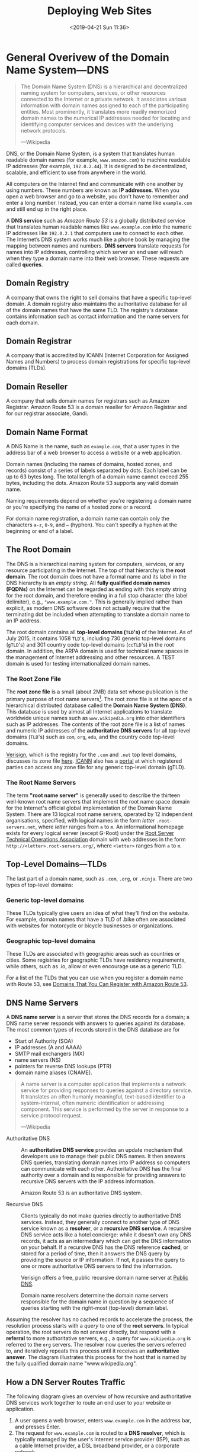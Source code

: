 # -*- mode:org; fill-column:79; -*-
#+TITLE:Deploying Web Sites
#+DATE:<2019-04-21 Sun 11:36>

* General Overivew of the Domain Name System---DNS

#+begin_quote
The Domain Name System (DNS) is a hierarchical and decentralized naming system
for computers, services, or other resources connected to the Internet or a
private network.  It associates various information with domain names assigned
to each of the participating entities.  Most prominently, it translates more
readily memorized domain names to the numerical IP addresses needed for
locating and identifying computer services and devices with the underlying
network protocols.

---Wikipedia
#+end_quote

DNS, or the Domain Name System, is a system that translates human readable
domain names (for example, =www.amazon.com=) to machine readable IP addresses
(for example, =192.0.2.44=).  It is designed to be decentralized, scalable, and
efficient to use from anywhere in the world.

All computers on the Internet find and communicate with one another by using
numbers.  These numbers are known as *IP addresses*.  When you open a web browser
and go to a website, you don't have to remember and enter a long number.
Instead, you can enter a domain name like =example.com= and still end up in the
right place.

A *DNS service* such as /Amazon Route 53/ is a globally distributed service
that translates human readable names like =www.example.com= into the numeric IP
addresses like =192.0.2.1= that computers use to connect to each other.  The
Internet’s DNS system works much like a phone book by managing the mapping
between names and numbers.  *DNS servers* translate requests for names into IP
addresses, controlling which server an end user will reach when they type a
domain name into their web browser.  These requests are called *queries*.

** Domain Registry
A company that owns the right to sell domains that have a specific top-level
domain.  A domain registry also maintains the authoritative database for all of
the domain names that have the same TLD.  The registry's database contains
information such as contact information and the name servers for each domain.

** Domain Registrar
A company that is accredited by ICANN (Internet Corporation for Assigned Names
and Numbers) to process domain registrations for specific top-level domains
(TLDs).

** Domain Reseller
A company that sells domain names for registrars such as Amazon Registrar.
Amazon Route 53 is a domain reseller for Amazon Registrar and for our registrar
associate, Gandi.

** Domain Name Format
A DNS Name is the name, such as =example.com=, that a user types in the address
bar of a web browser to access a website or a web application.

Domain names (including the names of domains, hosted zones, and records)
consist of a series of labels separated by dots.  Each label can be up to 63
bytes long.  The total length of a domain name cannot exceed 255 bytes,
including the dots.  Amazon Route 53 supports any valid domain name.

Naming requirements depend on whether you're registering a domain name or
you're specifying the name of a hosted zone or a record.

For domain name registration, a domain name can contain only the characters
=a-z=, =0-9=, and =–= (hyphen).  You can't specify a hyphen at the beginning or
end of a label.

** The Root Domain
The DNS is a hierarchical naming system for computers, services, or any
resource participating in the Internet.  The top of that hierarchy is the *root
domain*.  The root domain does not have a formal name and its label in the DNS
hierarchy is an /empty string/.  All *fully qualified domain names (FQDNs)* on
the Internet can be regarded as ending with this empty string for the root
domain, and therefore ending in a full stop character (the label delimiter),
e.g., ="www.example.com."=.  This is generally implied rather than explicit, as
modern DNS software does not actually require that the terminating dot be
included when attempting to translate a domain name to an IP address.

The root domain contains all *top-level domains (=TLD='s)* of the Internet.  As
of July 2015, it contains 1058 =TLD='s, including 730 generic top-level domains
(=gTLD='s) and 301 country code top-level domains (=ccTLD='s) in the root
domain.  In addition, the ARPA domain is used for technical name spaces in the
management of Internet addressing and other resources.  A TEST domain is used
for testing internationalized domain names.

*** The Root Zone File
The *root zone file* is a small (about 2MB) data set whose publication is the
primary purpose of root name
servers[fn::https://www.iana.org/domains/root/files].  The root zone file is at
the apex of a hierarchical distributed database called the *Domain Name System
(DNS)*.  This database is used by almost all Internet applications to translate
worldwide unique names such as =www.wikipedia.org= into other identifiers such
as IP addresses.  The contents of the root zone file is a list of names and
numeric IP addresses of the *authoritative DNS servers* for all top-level
domains (=TLD='s) such as =com=, =org=, =edu=, and the country code top-level
domains.

[[https://www.verisign.com][Verisign]], which is the registry for the =.com= and =.net= top level domains,
discusses its zone file [[https://www.verisign.com/en_US/channel-resources/domain-registry-products/zone-file/index.xhtml][here]].  [[https://www.icann.org][ICANN]] also has a [[https://czds.icann.org/home][portal]] at which registered
parties can access any zone file for any generic top-level domain (gTLD).

*** The Root Name Servers
The term *"root name server"* is generally used to describe the thirteen
well-known root name servers that implement the root name space domain for the
Internet's official global implementation of the Domain Name System.  There are
13 logical root name servers, operated by 12 independent organisations,
specified, with logical names in the form /letter/ =.root-servers.net=, where
/letter/ ranges from =a= to =m=.  An informational homepage exists for every
logical server (except G-Root) under the [[http://www.root-servers.org/][Root Server Technical Operations
Association]] domain with web addresses in the form
=http://<letter>.root-servers.org/=, where =<letter>= ranges from =a= to =m=.

** Top-Level Domains---TLDs
The last part of a domain name, such as =.com=, =.org=, or =.ninja=.  There are
two types of top-level domains:

*** Generic top-level domains
These TLDs typically give users an idea of what they'll find on the
website. For example, domain names that have a TLD of .bike often are
associated with websites for motorcycle or bicycle businesses or organizations.

*** Geographic top-level domains
These TLDs are associated with geographic areas such as countries or
cities. Some registries for geographic TLDs have residency requirements, while
others, such as .io, allow or even encourage use as a generic TLD.


For a list of the TLDs that you can use when you register a domain name with
Route 53, see [[https://docs.aws.amazon.com/Route53/latest/DeveloperGuide/registrar-tld-list.html][Domains That You Can Register with Amazon Route 53]].

** DNS Name Servers
A *DNS name server* is a server that stores the DNS records for a domain; a DNS
name server responds with answers to queries against its database.  The most
common types of records stored in the DNS database are for
- Start of Authority (SOA)
- IP addresses (A and AAAA)
- SMTP mail exchangers (MX)
- name servers (NS)
- pointers for reverse DNS lookups (PTR)
- domain name aliases (CNAME).


#+begin_quote
A name server is a computer application that implements a network service for
providing responses to queries against a directory service. It translates an
often humanly meaningful, text-based identifier to a system-internal, often
numeric identification or addressing component. This service is performed by
the server in response to a service protocol request.

---Wikipedia
#+end_quote

- Authoritative DNS ::

     An *authoritative DNS service* provides an update mechanism that
     developers use to manage their public DNS names.  It then answers DNS
     queries, translating domain names into IP address so computers can
     communicate with each other.  Authoritative DNS has the final authority
     over a domain and is responsible for providing answers to recursive DNS
     servers with the IP address information.

     Amazon Route 53 is an authoritative DNS system.

- Recursive DNS ::

     Clients typically do not make queries directly to authoritative DNS
                   services.  Instead, they generally connect to another type
                   of DNS service known as a *resolver*, or a *recursive DNS
                   service*.  A recursive DNS service acts like a hotel
                   concierge: while it doesn't own any DNS records, it acts as
                   an intermediary which can get the DNS information on your
                   behalf.  If a recursive DNS has the DNS reference *cached*,
                   or stored for a period of time, then it answers the DNS
                   query by providing the source or IP information.  If not, it
                   passes the query to one or more authoritative DNS servers to
                   find the information.

                   Verisign offers a free, public recursive domain name server
                   at [[https://www.verisign.com/en_US/security-services/public-dns/index.xhtml][Public DNS]].


#+caption:Domain name resolvers determine the domain name servers responsible for the domain name in question by a sequence of queries starting with the right-most (top-level) domain label.
#+name:address-resolution-mechanism
[[file:https://upload.wikimedia.org/wikipedia/commons/thumb/a/a5/Example_of_an_iterative_DNS_resolver.svg/800px-Example_of_an_iterative_DNS_resolver.svg.png]]

Assuming the resolver has no cached records to accelerate the process, the
resolution process starts with a /query/ to one of the *root servers*.  In
typical operation, the root servers do not answer directly, but respond with a
*referral* to more authoritative servers, e.g., a query for =www.wikipedia.org=
is referred to the =org= servers.  The resolver now queries the servers
referred to, and iteratively repeats this process until it receives an
*authoritative answer*.  The diagram illustrates this process for the host that
is named by the fully qualified domain name "www.wikipedia.org".

** How a DN Server Routes Traffic
The following diagram gives an overview of how recursive and authoritative DNS
services work together to route an end user to your website or application.

[[file:https://d1.awsstatic.com/Route53/how-route-53-routes-traffic.8d313c7da075c3c7303aaef32e89b5d0b7885e7c.png]]

1. A user opens a web browser, enters =www.example.com= in the address bar, and
   presses Enter.
2. The request for =www.example.com= is routed to a *DNS resolver*, which is
   typically managed by the user's Internet service provider (ISP), such as a
   cable Internet provider, a DSL broadband provider, or a corporate network.
3. The *DNS resolver* for the ISP forwards the request for =www.example.com= to a
   *DNS root name server*.
4. The *DNS resolver* for the ISP forwards the request for =www.example.com=
   again, this time to one of the *TLD name servers* for =.com= domains. The
   name server for =.com= domains responds to the request with the names of the
   four *Amazon Route 53 name servers* that are associated with the
   =example.com= domain.
5. The *DNS resolver* for the ISP chooses an *Amazon Route 53 name server* and
   forwards the request for =www.example.com= to that name server.
6. The *Amazon Route 53 name server* looks in the =example.com= hosted zone for
   the =www.example.com= record, gets the associated value, such as the IP
   address for a web server, =192.0.2.44=, and returns the IP address to the
   DNS resolver.
7. The *DNS resolver* for the ISP finally has the IP address that the user
   needs. The resolver returns that value to the web browser. The DNS resolver
   also /caches/ (stores) the IP address for =example.com= for an amount of
   time that you specify so that it can respond more quickly the next time
   someone browses to example.com. For more information, see time to live
   (TTL).
8. The *web browser* sends a request for =www.example.com= to the IP address
   that it got from the DNS resolver. This is where your content is, for
   example, a web server running on an Amazon EC2 instance or an Amazon S3
   bucket that's configured as a website endpoint.
9. The *web server* or other resource at =192.0.2.44= returns the web page for
   =www.example.com= to the web browser, and the web browser displays the page.

** Domain Name Registration
https://docs.aws.amazon.com/Route53/latest/DeveloperGuide/domain-register.html

#+begin_quote
When a domain is registered with a domain name registrar, the zone
administrator provides the list of *name servers* (typically at least two, for
redundancy[7]) that are /authoritative/ for the zone that contains the domain.

---Wikipedia
#+end_quote

If you want to create a website or a web application, you start by registering
the name of your website, known as a domain name.  Your domain name is the
name, such as =example.com=, that your users enter in a browser to display your
website.

* Deploying Web Sites using Amazon Web Services
** AWS Accounts
You sign up for accss to Amazon Web Services to obtain a *root account* and
*root account credentials*.  For this step, you use your email address and a
password.  Then you create one or more user accounts called *IAM user accounts*
and *IAM user account credentials*, which you use for everyday access to AWS
services.  For this step, you create a user name and a password.

Since the root account has unlimited access and control to all aspects of your
AWS account, it is important to limit yourself through use of the IAM accounts
on a day-to-day basis, and to use the root account credentials only when
absolutely necessary.  You access AWS via an IAM user through a special URL
obtained during the signup process.

*** The Root Account
**** Sign Up for an AWS Account
   - https://aws.amazon.com/getting-started/
   - https://portal.aws.amazon.com/billing/signup

When you sign up for AWS, your AWS account is automatically signed up for all
services in AWS.  You are charged only for the services that you use.

- Open https://aws.amazon.com/, and then choose =Create an AWS Account=.
- Part of the sign-up procedure involves receiving a phone call and entering a
  verification code using the phone keypad.
- Note your AWS account number, because you'll need it later.

**** Access AWS Via the Root Account
 To access the AWS Management Console for the first time, you provide an email
 address and a password.

 - This combination of your email address and password is called your *root
   identity* or *root account credentials*.
 - After you access your account for the first time, we strongly recommend that
   you don't use your root account credentials again for everyday use.  Instead,
   you should create new credentials by using AWS Identity and Access Management
   (IAM) to create your IAM User account.

*** The IAM User Account
 Next you will create a user account for yourself known as an *IAM user*, and
 then add the IAM user to an *IAM group* with /administrative permissions/ or
 grant the IAM user /administrative permissions/.  Thereafter you then can
 access AWS using a special URL and the credentials for the IAM user.  You also
 can add other IAM users later, and restrict their access to specified
 resources in the account.

**** Create an IAM User
 Perform the following procedures to create a group for administrators, create
 an IAM user, and then add the IAM user to the administrators group.

 1. Use your AWS account email address and password to sign in as the *AWS
    account root user* to [[https://console.aws.amazon.com/iam/][the IAM console]].

 2. In the navigation pane of the console, choose =Users=, and then choose =Add
    user=.

 3. For =User name=, type =Administrator=.

 4. Select the check box next to *AWS Management Console* access, select =Custom
    password=, and then type the new user's password in the text box.

 5. Choose =Next: Permissions=.

 6. On the =Set permissions= page, choose =Add user to group=.

 7. Choose =Create group=.

 8. In the =Create group= dialog box, for =Group name= type =Administrators=.

 9. For =Filter policies=, select the check box for =AWS managed - job
    function=.

 10. In the policy list, select the check box for =AdministratorAccess=.  Then
     choose =Create group=.

 11. Back in the list of groups, select the check box for your new group.  Choose
     =Refresh= if necessary to see the group in the list.

 12. Choose =Next: Tags= to add metadata to the user by attaching tags as
     key-value pairs.

 13. Choose =Next: Review= to see the list of group memberships to be added to
     the new user.  When you are ready to proceed, choose =Create user=.


 You can use this same process to create more groups and users, and to give your
 users access to your AWS account resources.

 To learn about using policies to restrict users' permissions to specific AWS
 resources, go to [[https://docs.aws.amazon.com/IAM/latest/UserGuide/access_policies_examples.html][Access Management and Example Policies]].
**** Sign in as an IAM User
 1. Sign out of the AWS console.

 2. Sign in by using the following URL, where =your_aws_account_id= is your AWS
    account number without the hyphens.
    : https://your_aws_account_id.signin.aws.amazon.com/console/

 3. Enter the IAM user name (not your email address) and password that you just
    created.  When you're signed in, the navigation bar displays
    ="your_user_name @ your_aws_account_id"=.

**** Create an Account Alias
 If you don't want the URL for your sign-in page to contain your AWS account ID,
 you can create an account alias.

 1. On the IAM console, choose =Dashboard= in the navigation pane.

 2. On the dashboard, choose =Customize= and enter an alias such as your company
    name.

 3. Sign out of the AWS console.

 4. Sign in by using the following URL:
    : https://your_account_alias.signin.aws.amazon.com/console/


 To verify the sign-in link for IAM users for your account, open the IAM console
 and check under IAM users sign-in link on the dashboard.

**** Set Up Multi-factor Authentication
For increased security, set up multi-factor authentication (MFA) for your
account.  Everytime you log into your account, you will be required to enter a
unique authentication code from an approved authentication device.

- Under your account name on the toolbar, click on =My Security Credentials=.
- Click on =Manage MFA Device=

*** Access Your AWS Account
You use AWS services by using any of the following options:
- [[*Access Your Account Via the AWS Management Console][AWS Management Console]]
- API for each service
- AWS Command Line Interface (AWS CLI)
- AWS Tools for Windows PowerShell
- AWS SDKs
- AWS Console Mobile Application

**** Access Your Account Via the AWS Management Console
Online access to all AWS services can be done through the AWS Management
Console, which loads after signing in.

- https://us-west-2.console.aws.amazon.com/console/home?region=us-west-2

**** Access the API, AWS CLI, AWS Tools for Windows PowerShell, or the AWS SDKs
To use the API, the AWS CLI, AWS Tools for Windows PowerShell, or the AWS SDKs,
you must create *access keys*.  These keys consist of an access key ID and
secret access key, which are used to sign programmatic requests that you make
to AWS.

To create the keys, you sign in to the AWS Management Console. We strongly
recommend that you sign in with your IAM user credentials instead of your root
credentials.

1. Click on your account name on the toolbar and go to =My Security
   Credentials=.
2. Click on =Create Access Key=.


The keys will be saved in =~/.aws/credentials=.

*** Amazon Pricing
- https://aws.amazon.com/pricing/

**** Free Tier

***** Always Free
These free tier offers do not expire and are available to all AWS customers.

****** Amazon DynamoDB
- Fast and flexible NoSQL database with seamless scalability
- 25 GB of storage
- 25 provisioned Write Capacity Units (WCU)
- 25 provisioned Read Capacity Units (RCU)
- Enough to handle up to 200M requests per month.

****** AWS Lambda
Compute service that runs your code in response to events and automatically
manages the compute resources

- 1,000,000 free requests per month
- Up to 3.2 million seconds of compute time per month

****** Amazon SNS
Fast, flexible, fully managed push messaging service

- 1,000,000 Publishes
- 100,000 HTTP/S Deliveries
- 1,000 Email Deliveries

****** Amazon CloudWatch
Monitoring for AWS cloud resources and applications

- 10 Custom Metrics and 10 Alarms
- 1,000,000 API Requests
- 5GB of Log Data Ingestion and 5GB of Log Data Archive
- 3 Dashboards with up to 50 Metrics Each per Month

****** Amazon Chime
Amazon Chime is a modern unified communications service that offers
frustration-free meetings with exceptional audio and video.

- Amazon Chime Basic subscription is free to use for as long you'd like
- Unlimited usage of Amazon Chime Basic

****** Amazon Cognito
Mobile user identity and synchronization

- The Your User Pool feature has a free tier of 50,000 MAUs each month
- 10 GB of cloud sync storage. Expires 12 months after sign-up.
- 1,000,000 sync operations per month. Expires 12 months after sign-up.

****** Amazon Glacier
Long-term, secure, durable object storage

- 10 GB of Amazon Glacier data retrievals per month for free. The free tier
  allowance can be used at any time during the month and applies to Standard
  retrievals

****** Amazon Macie
Discover, Classify, and Protect Your Data

- 1 GB processed by the content classification engine
- 100,000 events

****** Amazon SES
Cost-effective email service in the Cloud

- 62,000 Outbound Messages per month to any recipient when you call Amazon SES
  from an Amazon EC2 instance directly or through AWS Elastic Beanstalk.
- 1,000 Inbound Messages per month

****** Amazon SQS
Scalable queue for storing messages as they travel between computers

- 1,000,000 Requests

****** Amazon SWF
Task coordination and state management service for Cloud applications

- 10,000 Activity Tasks
- 30,000 Workflow-Days
- 1,000 Initiated Executions

****** AWS CodeBuild
Fully managed build service that builds and tests code in the cloud

- 100 build minutes per month of build.general1.small compute type usage

****** AWS CodeCommit
Highly scalable, managed source control service

- 5 active users per month
- 50 GB-month of storage per month
- 10,000 Git requests per month

****** AWS CodePipeline
Continuous delivery service for fast and reliable application updates

- 1 Active Pipeline per month

****** AWS Database Migration Service
Migrate databases with minimal downtime

- 750 Hours of Amazon DMS Single-AZ dms.t2.micro instance usage
- 50 GB of included General Purpose (SSD) storage

****** AWS Glue
Simple, flexible, and cost-effective extract, transform, and load (ETL) service

- 1 Million objects stored in the AWS Glue Data Catalog
- 1 Million requests made per month to the AWS Glue Data Catalog

****** AWS Key Management Service
AWS Key Management Service is a managed service that provides easy encryption
with administrative controls

- 20,000 free requests per month

****** AWS License Manager
Set rules to manage, discover, and report third-party license usage proactively

- Unlimited - set as many rules as you want to manage third-party license usage
- Use AWS License Manager on free instances without incurring charges. Normal
  AWS rates are applied for applications that require more resources than the
  default environment provides.

****** AWS Step Functions
Coordinate components of distributed applications

- 4,000 state transitions per month

****** AWS Storage Gateway
Hybrid cloud storage with seamless local integration and optimized data
transfer

- First 100 GB per account is free
- No transfer charges into AWS

****** AWS Well-Architected Tool
Review your architecture and adopt best practices with the AWS Well-Architected
Tool

- To use this free tool, define your workload, and answer a set of questions
  across the five pillars of the Well Architected Framework. The AWS
  Well-Architected Tool then provides a plan on how to architect for the cloud
  using AWS best practices.

****** AWS X-Ray
Analyze and debug your applications

- 100,000 traces recorded per month
- 1,000,000 traces scanned or retrieved per month

***** 12 Months Free
Enjoy these offers for 12-months following your initial sign-up date to AWS.

****** Amazon EC2
Resizable compute capacity in the Cloud

- 750 hours per month of Linux, RHEL, or SLES t2.micro instance usage
- 750 hours per month of Windows t2.micro instance usage

****** Amazon S3
Secure, durable, and scalable object storage infrastructure

- 5 GB of Standard Storage
- 20,000 Get Requests
- 2,000 Put Requests

****** Amazon RDS
Managed Relational Database Service for MySQL, PostgreSQL, MariaDB, Oracle
BYOL, or SQL Server

- 750 Hours per month of db.t2.micro database usage (applicable DB engines)
- 20 GB of General Purpose (SSD) database storage
- 20 GB of storage for database backups and DB Snapshots

****** Amazon API Gateway
Publish, maintain, monitor, and secure APIs at any scale

- 1 Million API Calls Received per month

****** Amazon Cloud Directory
Fully-managed, cloud-native directory building service for data with multiple
hierarchies

- 1GB of storage per month
- 10,000 combined strongly consistent read API calls and write API calls per
  month
- 100,000 eventually consistent read API calls per month

****** Amazon CloudFront
Web service to distribute content to end users with low latency and high data
transfer speeds

- 50 GB of Data Transfer Out
- 2,000,000 HTTP or HTTPS Requests

****** Amazon Comprehend
Continuously trained and fully managed natural language processing (NLP)

- 50K units of text (5M characters) for each API per month
- 5 Topic Modeling Jobs up to 1MB each per month for the first 12 months

****** Amazon Connect
Amazon Connect is a simple to use, cloud-based contact center that scales to
support any size business

- 90 minutes per month of Amazon Connect usage
- A local direct inward dial (DID) number for the region*
- 30 minutes per month of local inbound DID calls*
- 30 minutes per month of local outbound calls*
- For US regions, a toll-free number for use per month and 30 minutes per month
  of US inbound toll-free calls*

****** Amazon EFS
Simple, scalable, shared file storage service for Amazon EC2 instances

- 5GB of storage

****** Amazon Elastic Block Storage
Persistent, durable, low-latency block-level storage volumes for EC2 instances

- 30 GiB of Amazon EBS: any combination of General Purpose (SSD) or Magnetic

****** Amazon Elastic Container Registry
Store and retrieve Docker images

- 500 MB-month of Storage

****** Amazon Elastic Transcoder
Fully managed media transcoding service

- 20 Minutes of Audio Transcoding

****** Amazon ElastiCache
Web service that makes it easy to deploy, operate, and scale an in-memory cache
in the Cloud

- 750 Hours of cache.t2micro Node usage

****** Amazon Elasticsearch Service
Managed service that makes it easy to deploy, operate, and scale Elasticsearch
clusters in the AWS Cloud

- 750 hours per month of a single-AZ t2.small.elasticsearch instance
- 10GB per month of optional EBS storage (Magnetic or General Purpose)

****** Amazon GameLift
Simple, fast, cost-effective dedicated game server hosting.

- 125 hours per month of Amazon GameLift c4.large.gamelift On-Demand instance
  usage
- 50 GB EBS General Purpose (SSD) storage

****** Amazon Lex
Build Voice and Chat Text Chatbots

- 10,000 text requests per month
- 5,000 speech requests per month

****** Amazon MQ
Amazon MQ is a managed message broker service for Apache ActiveMQ

- 750 hours of a single-instance mq.t2.micro broker per month
- 1GB of storage per month

****** Amazon Pinpoint
Targeted Push Notifications for Mobile Apps

- 5,000 free targeted users per month
- 1,000,000 free push notifications per month
- 100,000,000 events per month

****** Amazon Polly
Turn text into lifelike speech

- 5M characters per month

****** Amazon Rekognition
Deep learning-based image recognition service

- Analyze 5,000 images per month
- Store up to 1,000 face metadata per month

****** Amazon Sumerian
Build and run virtual reality, augmented reality, and 3D applications

- 50MB published scene that receives 100 views per month for free in the first
  year

****** Amazon Transcribe
Add speech-to-text capability to your applications with automatic speech
recognition

- 60 minutes per month

****** Amazon Translate
Fast, high-quality, and affordable neural machine translation

- 2 million characters per month

****** AWS Amplify Console
Build, deploy, and host cloud-powered modern web app

- Build & Deploy - 1000 build minutes per month
- Hosting - 5 GB stored per month & 15 GB served per month

****** AWS Data Pipeline
Orchestration for data-driven workflows

- 3 Low Frequency Preconditions
- 5 Low Frequency Activities

****** AWS Greengrass
Local compute, messaging, data caching, and sync capabilities for connected
devices

- 3 devices for free

****** AWS IoT
Connect devices to the cloud

- 250,000 Messages (published or delivered) per month

****** AWS IoT Device Management
Onboard, organize, monitor, and remotely manage connected devices at scale

- 50 remote actions per month

****** AWS OpsWorks for Chef Automate
Configuration management with Chef server and Chef Automate

- 7,500 node hours (which equals 10 nodes) per month

****** AWS OpsWorks for Puppet Enterprise
Configuration management with Puppet Enterprise

- 7,500 node hours (which equals 10 nodes) per month

****** AWS RoboMaker
AWS RoboMaker makes it easy to develop, simulate, and deploy intelligent
robotics applications at scale

- 25 SU-hours for free

****** AWS Trusted Advisor
AWS Cloud Optimization Expert

- 4 best-practice checks on performance and security (service limits, security
  groups, IAM, and MFA)

****** Elastic Load Balancing
Automatic distribution of incoming application traffic across multiple Amazon
EC2 instances

- 750 Hours per month shared between Classic and Application load balancers
- 15 GB of data processing for Classic load balancers
- 15 LCUs for Application load balancers

***** Trials
Short-term free trial offers are available through many different software
solutions.

****** Amazon SageMaker
Fully managed platform to build, train, and deploy machine learning models

- 250 hours per month of t2.medium notebook usage for the first two months
- 50 hours per month of m4.xlarge for training for the first two months
- 125 hours per month of m4.xlarge for hosting for the first two months

****** Amazon Lightsail
Virtual Private Servers made easy!  Everything you need to jumpstart your
project on AWS with compute, storage, and networking.

- 30-days free (750 hours per month)
- Try the $3.50 USD Lightsail plan free for one month when using Linux/Unix
- Try the $8 USD plan free for one month when using Lightsail for Microsoft
  Windows Server

****** Amazon GuardDuty
Intelligent threat detection and continuous monitoring to protect your AWS
accounts and workloads.

- 30-day Free Trial

****** Amazon Comprehend Medical
A natural language processing service that makes it easy to use machine
learning to extract relevant medical information from unstructured text

- 25k units of text (2.5M characters) for the first 3 months from first use of
  the service
- Can be used for both the Medical Named Entity and Relationship Extraction
  (NERe) API and the Protected Health Information Data Extraction and
  Identification (PHId) API.

****** Amazon Inspector
Automated security assessment service to help improve the security and
compliance of applications deployed on AWS

- 90-day Free Trial or 250 agent-assessments. Which ever occurs first.

****** Amazon Redshift
Fast, simple, cost-effective data warehousing

- Two-month free trial
- 750 DC2.Large hours per month for 2 months

****** Amazon SageMaker Ground Truth
Build highly-accurate training datasets quickly, while reducing data labeling
costs by up to 70%

- First 500 objects labeled per month for the first two months after first use
  of SageMaker (excluding any additional costs incurred by using a labeling
  vendor or Amazon Mechanical Turk)

****** Amazon WorkDocs
Amazon WorkDocs is a secure, fully managed, content creation, file
collaboration service that runs on AWS

- 30-day Free Trial
- with 1 TB of storage per user for up to 50 users
- Amazon WorkSpaces users get Amazon WorkDocs with 50 GB of storage for no
  additional charge

****** Amazon WorkDocs & WorkSpaces Bundle
Amazon WorkDocs & WorkSpaces bundle is a managed, content creation, file
collaboration, secure cloud desktop service.

- 50 GB of storage per WorkSpaces user
- Upgrade to 1 TB of storage for discounted rate of $2 per WorkSpaces user per
  month
- Access to all WorkDocs features

****** AWS Device Farm
Test your iOS, Android and FireOS apps on real devices in the AWS cloud

- Free one-time trial of 250 Device Minutes

**** Overview
AWS offers you a pay-as-you-go approach for pricing for over 120 cloud
services.  With AWS you pay only for the individual services you need, for as
long as you use them, and without requiring long-term contracts or complex
licensing.  AWS pricing is similar to how you pay for utilities like water and
electricity.  You only pay for the services you consume, and once you stop
using them, there are no additional costs or termination fees.

***** Pay-as-you-go
Pay-as-you-go allows you to easily adapt to changing business needs without
overcommitting budgets and improving your responsiveness to changes.  With a
pay-as-you-go model, you can adapt your business depending on need and not on
forecasts, reducing the risk of overpositioning or missing capacity.

***** Save when you reserve
For certain services like Amazon EC2 and Amazon RDS, you can invest in reserved
capacity.  With Reserved Instances, you can save up to 75% over equivalent
on-demand capacity.  When you buy Reserved Instances, the larger the upfront
payment, the greater the discount.

***** Pay less by using more
With AWS, you can get volume based discounts and realize important savings as
your usage increases.  For services such as S3, pricing is tiered, meaning the
more you use, the less you pay per GB.  AWS also gives you options to acquire
services that help you address your business needs.

**** Services Pricing

***** Compute
****** EC2 Pricing
There are four ways to pay for Amazon EC2 instances:
1. On-Demand

   With On-Demand instances, you pay for compute capacity by per hour or per
   second depending on which instances you run. No longer-term commitments or
   upfront payments are needed. You can increase or decrease your compute
   capacity depending on the demands of your application and only pay the
   specified per hourly rates for the instance you use.

2. Reserved Instances

   Reserved Instances provide you with a significant discount (up to 75%)
   compared to On-Demand instance pricing. In addition, when Reserved Instances
   are assigned to a specific Availability Zone, they provide a capacity
   reservation, giving you additional confidence in your ability to launch
   instances when you need them.

3. Spot instances

   Amazon EC2 Spot instances allow you to request spare Amazon EC2 computing
   capacity for up to 90% off the On-Demand price.

4. Dedicated Hosts

   A Dedicated Host is a physical EC2 server dedicated for your use. Dedicated
   Hosts can help you reduce costs by allowing you to use your existing
   server-bound software licenses, including Windows Server, SQL Server, and
   SUSE Linux Enterprise Server (subject to your license terms), and can also
   help you meet compliance requirements.

5. Per Second Billing

   With per-second billing, you pay for only what you use. It takes cost of
   unused minutes and seconds in an hour off of the bill, so you can focus on
   improving your applications instead of maximizing usage to the
   hour. Especially, if you manage instances running for irregular periods of
   time, such as dev/testing, data processing, analytics, batch processing and
   gaming applications, can benefit.

****** Amazon Lightsail Pricing
- https://aws.amazon.com/lightsail/pricing/

Linux/Unix and Windows pricing; the following pricing is for Linux/Unix only.

You can try the $3.50 USD Lightsail plan free for one month (up to 750 hours),
the $8 USD plan free for one month when using Lightsail for Microsoft Windows
Server, or the $15 USD free for one month when using the Managed databases
plan. Choose appropriate plan when you launch your first Lightsail server, and
we will credit one free month to your account.

Included:
- Static IP address
- DNS management
- Server monitoring
- SSH terminal access (Linux/Unix)
- Intuitive management console
- RDP access (Windows)
- Secure key management


Pricing:
- $3.50/month
  - 512 MB Memory
  - 1 Core Processor
  - 20 GB SSD Disk
  - 1 TB Transfer

- $5.00/month
  - 1 GB Memory
  - 1 Core Processor
  - 40 GB SSD Disk
  - 2 TB Transfer

- $10.00/month
  - 2 GB Memory
  - 1 Core Processor
  - 60 GB SSD Disk
  - 3 TB Transfer

- $20.00/month
  - 4 GB Memory
  - 2 Core Processor
  - 80 GB SSD Disk
  - 4 TB Transfer

- $40.00/month

- $80.00/month

- $160.00/month

- Managed databases pricing

  Choose between our standard plan or our high availability plan (includes
  extra instances for redundancy or failovers).

  - Standard plan
    - $15
    - $30
    - $60
    - $115

  - High Availability plan

  - Memory (RAM)
    - 1 GB
    - 2 GB
    - 4 GB
    - 8 GB

  - Compute capacity

  - SSD storage
    - 40 GB
    - 80 GB
    - 120 GB
    - 240 GB

  - Data transfer allowance
    - 100 GB
    - 100 GB
    - 100 GB
    - 200 GB

  - Data encrypted
    - No
    - Yes
    - Yes
    - Yes

****** Amazon Elastic Container Service pricing
- https://aws.amazon.com/ecs/pricing/

There are two different charge models for Amazon Elastic Container Service
(ECS).

- Fargate Launch Type Model ::

     With Fargate, you pay for the amount of vCPU and memory resources that
     your containerized application requests. vCPU and memory resources are
     calculated from the time your container images are pulled until the Amazon
     ECS Task* terminates, rounded up to the nearest second. A minimum charge
     of 1 minute applies.

- EC2 Launch Type Model ::

     There is no additional charge for EC2 launch type. You pay for AWS
     resources (e.g. EC2 instances or EBS volumes) you create to store and run
     your application. You only pay for what you use, as you use it; there are
     no minimum fees and no upfront commitments.

****** AWS Lambda Pricing
- https://aws.amazon.com/lambda/pricing/

With AWS Lambda, you pay only for what you use. You are charged based on the
number of requests for your functions and the duration, the time it takes for
your code to execute.

Lambda counts a *request* each time it starts executing in response to an event
notification or invoke call, including test invokes from the console. You are
charged for the total number of requests across all your functions.

*Duration* is calculated from the time your code begins executing until it
returns or otherwise terminates, rounded up to the nearest 100ms. The price
depends on the amount of memory you allocate to your function.

The Lambda free tier includes 1M free requests per month and 400,000 GB-seconds
of compute time per month. The memory size you choose for your Lambda functions
determines how long they can run in the free tier. The Lambda free tier does
not automatically expire at the end of your 12 month AWS Free Tier term, but is
available to both existing and new AWS customers indefinitely.

You may incur additional charges if your Lambda function utilizes other AWS
services or transfers data. For example, if your Lambda function reads and
writes data to or from Amazon S3, you will be billed for the read/write
requests and the data stored in Amazon S3.

Data transferred “in” to and “out” of your AWS Lambda functions from outside
the region the function executed in will be charged at the EC2 data transfer
rates as listed here under “Data transfer”.

Data transferred between Amazon S3, Amazon Glacier, Amazon DynamoDB, Amazon
SES, Amazon SQS, Amazon Kinesis, Amazon ECR, Amazon SNS, or Amazon SimpleDB and
AWS Lambda functions in the same AWS Region is free.

The usage of VPC or VPC peering with AWS Lambda functions will incur additional
charges.

- Requests ::
              First 1M requests per month are free.

              $0.20 PER 1M REQUESTS THEREAFTER

- Duration ::
              First 400,000 GB-seconds per month, up to 3.2M seconds of compute
              time, are free.

              $0.00001667 FOR EVERY GB-SECOND USED THEREAFTER

***** Storage
****** Amazon S3 Pricing
- https://aws.amazon.com/s3/pricing/

Pay only for what you use. There is no minimum fee. Estimate your monthly bill
using the [[http://aws.amazon.com/calculator/][AWS Simple Monthly Calculator]].

******* Storage pricing

******** S3 Standard Storage
- First 50 TB / Month $0.023 per GB
- Next 450 TB / Month $0.022 per GB
- Over 500 TB / Month $0.021 per GB

***** Database
****** Amazon DynamoDB pricing
- https://aws.amazon.com/dynamodb/pricing/

DynamoDB charges for reading, writing, and storing data in your DynamoDB
tables, along with any optional features you choose to enable. DynamoDB has two
capacity modes and those come with specific billing options for processing
reads and writes on your tables: on-demand and provisioned. Click the following
links to learn more about the billing options for each capacity mode.

******* Pricing for on-demand capacity mode
With on-demand capacity mode, DynamoDB charges you for the data reads and
writes your application performs on your tables. You do not need to specify how
much read and write throughput you expect your application to perform because
DynamoDB instantly accommodates your workloads as they ramp up or down.

On-demand capacity mode might be best if you:

- Create new tables with unknown workloads.
- Have unpredictable application traffic.
- Prefer the ease of paying for only what you use.

******* Pricing for provisioned capacity mode
With provisioned capacity mode, you specify the number of reads and writes per
second that you expect your application to require. You can use auto scaling to
automatically adjust your table’s capacity based on the specified utilization
rate to ensure application performance while reducing costs.

Provisioned capacity mode might be best if you:

- Have predictable application traffic.
- Run applications whose traffic is consistent or ramps gradually.
- Can forecast capacity requirements to control costs.

***** Migration
***** Networking and Delivery Content
**** Cost Optimization
- https://aws.amazon.com/pricing/cost-optimization/

Optimize your costs when using AWS

By following a few simple steps, you can effectively control your AWS costs: 1)
Right-size your services to meet capacity needs at the lowest cost 2) Save
money when you reserve 3) Use the spot market 4) Monitor and track service
usage 5) Use Cost Explorer to optimize savings.

***** SIMPLE MONTHLY CALCULATOR
- https://calculator.s3.amazonaws.com/index.html

** Amazon Route 53
Amazon Route 53 is a highly available and scalable Domain Name System (DNS) web
service.

You can use Route 53 to perform three main functions in any combination:
1. domain registration
2. DNS routing
3. health checking


If you choose to use Route 53 for all three functions, perform the steps in
this order:

1. Register domain names

   Your website needs a name, such as =example.com=.  Route 53 lets you register a
   name for your website or web application, known as a domain name.

   - for an overview, see [[https://docs.aws.amazon.com/Route53/latest/DeveloperGuide/welcome-domain-registration.html][How Domain Registration Works]].
   - for a procedure, see [[https://docs.aws.amazon.com/Route53/latest/DeveloperGuide/domain-register.html][Registering a New Domain]].
   - For a tutorial that takes you through registering a domain and creating a
     simple website in an Amazon S3 bucket,
     see [[https://docs.aws.amazon.com/Route53/latest/DeveloperGuide/getting-started.html][Getting Started with Amazon Route 53]].

2. Route internet traffic to the resources for your domain

   When a user opens a web browser and enters your domain name (=example.com=)
   or subdomain name (=acme.example.com=) in the address bar, Route 53 helps
   connect the browser with your website or web application.

   - For an overview, see [[https://docs.aws.amazon.com/Route53/latest/DeveloperGuide/welcome-dns-service.html][How Internet Traffic Is Routed to Your Website or Web
     Application]].
   - For procedures, see [[https://docs.aws.amazon.com/Route53/latest/DeveloperGuide/dns-configuring.html][Configuring Amazon Route 53 as Your DNS Service]].

3. Check the health of your resources

   Route 53 sends automated requests over the internet to a resource, such as a
   web server, to verify that it's reachable, available, and functional.  You
   also can choose to receive notifications when a resource becomes unavailable
   and choose to route internet traffic away from unhealthy resources.

   - For an overview, see [[https://docs.aws.amazon.com/Route53/latest/DeveloperGuide/welcome-health-checks.html][How Amazon Route 53 Checks the Health of Your Resources]].
   - For procedures, see [[https://docs.aws.amazon.com/Route53/latest/DeveloperGuide/dns-failover.html][Creating Amazon Route 53 Health Checks and Configuring
     DNS Failover]].
*** Route 53 Domain Name System Concepts
**** Alias record
A type of record that you can create with Amazon Route 53 to route traffic to
AWS resources such as Amazon CloudFront distributions and Amazon S3 buckets.

**** Authoritative Name Server
A name server that has definitive information about one part of the Domain Name
System (DNS) and that responds to requests from a DNS resolver by returning the
applicable information.  Route 53 name servers are the authoritative name
servers for every domain that uses Route 53 as the DNS service. The name
servers know how you want to route traffic for your domain and subdomains based
on the records that you created in the hosted zone for the domain.

**** DNS query
Usually a request that is submitted by a device, such as a computer or a smart
phone, to the Domain Name System (DNS) for a resource that is associated with a
domain name.

**** DNS resolver
A DNS server, often managed by an internet service provider (ISP), that acts as
an intermediary between user requests and DNS name servers. When you open a
browser and enter a domain name in the address bar, your query goes first to a
DNS resolver. The resolver communicates with DNS name servers to get the IP
address for the corresponding resource, such as a web server. A DNS resolver is
also known as a recursive name server because it sends requests to a sequence
of authoritative DNS name servers until it gets the response (typically an IP
address) that it returns to a user's device, for example, a web browser on a
laptop computer.

**** Domain Name System
A worldwide network of servers that help computers, smart phones, tablets, and
other IP-enabled devices to communicate with one another. The Domain Name
System translates easily understood names such as example.com into the numbers,
known as IP addresses, that allow computers to find each other on the internet.

**** Hosted zone
A *container* for records, which include information about how you want to
route traffic for a domain (such as =example.com=) and all of its subdomains
(such as =www.example.com=, =retail.example.com=, and
=seattle.accounting.example.com=).  A hosted zone has the same name as the
corresponding domain.

**** IP address
A number that is assigned to a device on the internet—such as a laptop, a smart
phone, or a web server—that allows the device to communicate with other devices
on the internet.

**** Name servers
Servers in the Domain Name System (DNS) that help to translate domain names
into the IP addresses that computers use to communicate with one another. Name
servers are either recursive name servers (also known as DNS resolver) or
authoritative name servers.

**** Private DNS
A local version of the Domain Name System (DNS) that lets you route traffic for
a domain and its subdomains to Amazon EC2 instances within one or more Amazon
virtual private clouds (VPCs).

**** Recursive name server

**** DNS Record
An object in a hosted zone that you use to define how you want to route traffic
for the domain or a subdomain.

**** Reusable delegation set
A set of four authoritative name servers that you can use with more than one
hosted zone.  By default, Route 53 assigns a random selection of name servers
to each new hosted zone. To make it easier to migrate DNS service to Route 53
for a large number of domains, you can create a reusable delegation set and
then associate the reusable delegation set with new hosted zones.

You create a reusable delegation set and associate it with a hosted zone
programmatically; using the Route 53 console isn't supported. For more
information, see [[https://docs.aws.amazon.com/Route53/latest/APIReference/API_CreateHostedZone.html][CreateHostedZone]] and [[https://docs.aws.amazon.com/Route53/latest/APIReference/API_CreateReusableDelegationSet.html][CreateReusableDelegationSet]] in the Amazon
Route 53 API Reference. The same feature is also available in the [[https://docs.aws.amazon.com/][AWS SDK]]s, the
[[https://docs.aws.amazon.com/cli/latest/reference/route53/index.html][AWS Command Line Interface]], and [[https://docs.aws.amazon.com/powershell/latest/reference/][AWS Tools for Windows PowerShell]].

**** Routing policy
A setting for records that determines how Route 53 responds to DNS queries.

***** Simple routing policy
Use to route internet traffic to a single resource that performs a given
function for your domain, for example, a web server that serves content for the
example.com website.

**** Subdomain
A domain name that has one or more labels prepended to the registered domain
name.  For example, if you register the domain name =example.com=, then
=www.example.com= is a subdomain.  If you create the hosted zone
=accounting.example.com= for the =example.com= domain, then
=seattle.accounting.example.com= is a subdomain.

To *route traffic* for a subdomain, create a record that has the name that you
want, such as =www.example.com=, and specify the applicable values, such as the
IP address of a web server.

**** Time-to-live---TLD
The amount of time, in seconds, that you want a DNS resolver to cache (store)
the values for a record before submitting another request to Route 53 to get
the current values for that record.
*** Register a New Domain Name on Route 53
**** Overview
Here's an overview of how you register a domain name with Amazon Route 53:

1. You choose a domain name and confirm that it's available, meaning that no
   one else has registered the domain name that you want.

   For a list of the top-level domains that Route 53 supports, see [[https://docs.aws.amazon.com/Route53/latest/DeveloperGuide/registrar-tld-list.html][Domains That
   You Can Register with Amazon Route 53]].

2. You register the domain name with Route 53. When you register a domain, you
   provide names and contact information for the domain owner and other
   contacts.

   When you register a domain with Route 53, the service automatically makes
   itself the DNS service for the domain by doing the following:

   - Creates Hosted Zone :: Creates a hosted zone that has the same name as
        your domain.

   - Assigns Name Servers :: Assigns a set of four name servers to the hosted
        zone.  When someone uses a browser to access your website, such as
        =www.example.com=, these name servers tell the browser where to find
        your resources, such as a web server or an Amazon S3 bucket.

   - Adds Name Servers to Domain :: Gets the name servers from the hosted zone
        and adds them to the domain.

   For more information, see [[https://docs.aws.amazon.com/Route53/latest/DeveloperGuide/welcome-dns-service.html][How Internet Traffic Is Routed to Your Website or
   Web Application]].

3. At the end of the registration process, we send your information to the
   registrar for the domain.  The domain registrar is either Amazon Registrar,
   Inc. or our registrar associate, Gandi.  To find out who the registrar is
   for your domain, see [[https://docs.aws.amazon.com/Route53/latest/DeveloperGuide/registrar-tld-list.html][Domains That You Can Register with Amazon Route 53]].

4. The registrar sends your information to the registry for the domain.  A
   registry is a company that sells domain registrations for one or more
   top-level domains, such as =.com=.

5. The registry stores the information about your domain in their own database
   and also stores some of the information in the public WHOIS database.

**** Route 53 Hosted Zones
When you register a domain with Route 53, we automatically create a hosted zone
for the domain and charge a small monthly fee for the hosted zone in addition
to the annual charge for the domain registration.  This hosted zone is where you
store information about how to route traffic for your domain, for example, to
an Amazon EC2 instance or a CloudFront distribution.  If you don't want to use
your domain right now, you can delete the hosted zone; if you delete it within
12 hours of registering the domain, there won't be any charge for the hosted
zone on your AWS bill.  We also charge a small fee for the DNS queries that we
receive for your domain.

***** Public Hosted Zones
A public hosted zone is a *container* that holds information about how you want
to route traffic on the internet for a specific domain, such as =example.com=,
and its subdomains (=acme.example.com=, =zenith.example.com=).

You get a public hosted zone in one of two ways:

1. When you register a domain with Route 53, we create a hosted zone for you
   automatically.

2. When you transfer DNS service for an existing domain to Route 53, you start
   by creating a hosted zone for the domain.


In both cases, you then create records in the hosted zone to specify how you
want to route traffic for the domain and subdomains.  You can also use a Route
53 *private hosted zone* to route traffic within one or more VPCs that you create
with the Amazon VPC service.

****** NS and SOA Records
When you create a hosted zone, Amazon Route 53 automatically creates a *name
server (NS) record* and a *start of authority (SOA) record* for the zone.
Don't change these records.

******* Name Server Record---NS
- Amazon Route 53 automatically creates a name server (NS) record that has the
  same name as your hosted zone.  It lists the four name servers that are the
  authoritative name servers for your hosted zone.  Do not add, change, or
  delete name servers in this record.

- The NS record identifies the four name servers that you give to your
  registrar or your DNS service so that DNS queries are routed to Route 53 name
  servers.

- To get the list of name servers for your hosted zone:

  1. Sign in to the AWS Management Console and open the Route 53 console

  2. In the navigation pane, click =Hosted Zones=.

  3. On the Hosted Zones page, choose the radio button (not the name) for the
     hosted zone.

  4. In the right pane, make note of the four servers listed for *Name
     Servers*.


Each Amazon Route 53 hosted zone is associated with four name servers, known
collectively as a *delegation set*.  By default, the name servers have names
like =ns-2048.awsdns-64.com=.  If you want the domain name of your name servers
to be the same as the domain name of your hosted zone, for example,
=ns1.example.com=, you can configure *white-label name servers*, also known as
/vanity name servers/ or /private name servers/.  See [[https://docs.aws.amazon.com/Route53/latest/DeveloperGuide/white-label-name-servers.htmlhttps://docs.aws.amazon.com/Route53/latest/DeveloperGuide/white-label-name-servers.html][Configuring White-Label
Name Servers]].

******* Start of Authority Record---SOA
The *start of authority (SOA) record* identifies the /base DNS/ information
about the domain, for example:
: ns-2048.awsdns-64.net. hostmaster.example.com. 1 7200 900 1209600 86400

A SOA record includes the following elements:
- The Route 53 name server that created the SOA record
- The email address of the administrator.  The default value is an amazon.com
  email address that is not monitored.
- A serial number that you can optionally increment whenever you update a
  record in the hosted zone. Route 53 doesn't increment the number
  automatically.
- A refresh time in seconds that secondary DNS servers wait before querying the
  primary DNS server's SOA record to check for changes.
- The retry interval in seconds that a secondary server waits before retrying a
  failed zone transfer.
- The time in seconds that a secondary server will keep trying to complete a
  zone transfer. If this time elapses before a successful zone transfer, the
  secondary server will stop answering queries because it considers its data
  too old to be reliable.
- The minimum time to live (TTL).

****** Create a Public Hosted Zone
You can create a hosted zone only for a domain that you have permission to
administer.  Typically, this means that you own the domain, but you might also
be developing an application for the domain registrant.

1. Sign in to the AWS Management Console and open the Route 53 console

2. If you're new to Route 53, choose =Get Started Now= under =DNS Management=.
   On the next page, choose =Create Hosted Zone=.

   If you're already using Route 53, choose =Hosted zones= in the navigation
   pane.

3. Choose Create Hosted Zone.

4. In the =Create Hosted Zone= pane, enter the name of the domain that you want
   to route traffic for. You can also optionally enter a comment.

5. For =Type=, accept the default value of =Public Hosted Zone=.

6. Choose =Create=.

7. Create records that specify how you want to route traffic for the domain and
   subdomains.

   - see [[https://docs.aws.amazon.com/Route53/latest/DeveloperGuide/rrsets-working-with.html][Working with Records]]

8. To use records in the new hosted zone to route traffic for your domain, see
   the applicable topic:

   - If you're making Route 53 the DNS service for a domain that is registered
     with another domain registrar, see [[https://docs.aws.amazon.com/Route53/latest/DeveloperGuide/MigratingDNS.htmlhttps://docs.aws.amazon.com/Route53/latest/DeveloperGuide/MigratingDNS.html][Making Amazon Route 53 the DNS Service
     for an Existing Domain]].

   - If the domain is registered with Route 53, see [[https://docs.aws.amazon.com/Route53/latest/DeveloperGuide/domain-name-servers-glue-records.html][Adding or Changing Name
     Servers and Glue Records for a Domain]].

****** Getting the Name Servers for a Public Hosted Zone
If you're currently using another DNS service and you want to migrate to Amazon
Route 53, you begin by creating a hosted zone.  Route 53 automatically assigns
four name servers to your hosted zone.

To ensure that the Domain Name System routes queries for your domain to the
Route 53 name servers, update your registrar's or your DNS service's NS records
for the domain to replace the current name servers with the names of the four
Route 53 name servers for your hosted zone.  The method that you use to update
the NS records depends on which registrar or DNS service you're using.

For more information about migrating your DNS service to Route 53, see [[https://docs.aws.amazon.com/Route53/latest/DeveloperGuide/creating-migrating.html][Using
Amazon Route 53 as the DNS Service for Subdomains Without Migrating the Parent
Domain]].

*Note:* Some registrars only allow you to specify name servers using IP
addresses; they don't allow you to specify fully qualified domain names.  If
your registrar requires using IP addresses, you can get the IP addresses for
your name servers using the ~dig~ utility (for Mac, Unix, or Linux) or the
~nslookup~ utility (for Windows).

1. Sign in to the AWS Management Console and open the Route 53 console

2. In the navigation pane, click =Hosted Zones=.

3. On the Hosted Zones page, choose the radio button (not the name) for the
   hosted zone.

4. In the right pane, make note of the four servers listed for =Name Servers=.

****** Preventing Traffic from Being Routed to Your Domain
If you want to keep your domain registration but you want to stop routing
internet traffic to your website or web application, we recommend that you
/delete records/ in the hosted zone instead of deleting the hosted zone.  If
you delete a hosted zone, you can't undelete it. You must create a new hosted
zone and update the name servers for your domain registration, which can
require up to 48 hours to take effect.  If you delete a hosted zone, someone
could hijack the domain and route traffic to their own resources using your
domain name.

If you want to avoid the monthly charge for the hosted zone, you can transfer
DNS service for the domain to a free DNS service.[fn:1] When you transfer DNS
service, you have to update the name servers for the domain registration.

- If the domain is registered with Route 53, see [[https://docs.aws.amazon.com/Route53/latest/DeveloperGuide/domain-name-servers-glue-records.html][Adding or Changing Name
  Servers and Glue Records for a Domain]] for information about how to replace
  Route 53 name servers with name servers for the new DNS service.

- If the domain is registered with another registrar, use the method provided
  by the registrar to update name servers for the domain registration.

**** Procedure
When you want to register a new domain using the Amazon Route 53 console,
perform the following procedure.

1. Sign in to the AWS Management Console and open the Route 53 console.

2. If you're new to Route 53, under =Domain Registration=, choose =Get Started
   Now=.  If you're already using Route 53, in the navigation pane, choose
   =Registered Domains=.

3. Choose =Register Domain=, and specify the domain that you want to register:
   - Enter the domain name that you want to register, and choose =Check= to
     find out whether the domain name is available.

   - If the domain is available, choose =Add to cart=.  The domain name appears
     in your shopping cart.

   - In the shopping cart, choose the number of years that you want to register
     the domain for.

   - To register more domains, repeat steps 3a through 3c.

4. Choose =Continue=.

5. On the =Contact Details for Your n Domains= page, enter contact information
   for the domain registrant, administrator, and technical contacts.  The
   values that you enter here are applied to all of the domains that you're
   registering.

6. Choose =Continue=.

7. Generic TLDs only --- If you're registering a domain that has a generic TLD,
   such as =.com=, =.org=, or =.net=, and you specified an email address for
   the registrant contact that has never been used to register a domain with
   Route 53, you need to verify that the address is valid.

8. Review the information that you entered, read the terms of service, and
   select the check box to confirm that you've read the terms of service.

9. Choose =Complete Purchase=.

10. Generic TLDs only --- Verify that the email address for the registrant
    contact is valid.

11. For all TLDs, you'll receive an email when your domain registration has
    been approved.

12. We configure the domain to automatically renew as the expiration date
    approaches.  If you want to change this setting, see =Enabling or Disabling
    Automatic Renewal for a Domain=.

13. When domain registration is complete, your next step depends on whether you
    want to use Route 53 or another DNS service as the DNS service for the
    domain:

    - Route 53 ::

                  In the hosted zone that Route 53 created when you registered
                  the domain, create records to tell Route 53 how you want to
                  route traffic for the domain and subdomains.

                  For example, when someone enters your domain name in a
                  browser and that query is forwarded to Route 53, do you want
                  Route 53 to respond to the query with the IP address of a web
                  server in your data center or with the name of an ELB load
                  balancer?

                  For more information, see [[https://docs.aws.amazon.com/Route53/latest/DeveloperGuide/rrsets-working-with.html][Working with Records]].

    - Another DNS service ::

         Configure your new domain to route DNS queries to the other DNS
         service.

**** Working with Records
After you create a hosted zone for your domain, such as =example.com=, you
create *records* to tell the Domain Name System (DNS) how you want traffic to
be /routed/ for that domain.

For example, you might create records that cause DNS to do the following:
- /Route/ internet traffic for =example.com= to the IP address of a host in
  your data center.
- /Route/ email for that domain (=ichiro@example.com=) to a mail server
  (=mail.example.com=).
- /Route/ traffic for a *subdomain* called =operations.tokyo.example=.com to
  the IP address of a different host.


Each *record* includes the name of a
- /domain/ or a /subdomain/,
- a /record type/ (for example, a record with a type of =MX= routes email), and
- other information applicable to the record type (for =MX= records, the host
  name of one or more mail servers and a priority for each server).


The name of each record in a hosted zone must end with the name of the hosted
zone.

#+BEGIN_QUOTE
For example, the =example.com= hosted zone can contain records for
=www.example.com= and =accounting.tokyo.example.com= subdomains, but cannot
contain records for a =www.example.ca= subdomain.
#+END_QUOTE

Amazon Route 53 doesn't charge for the records that you add to a hosted zone.

***** Choosing a Routing Policy
When you create a record, you choose a *routing policy*, which determines how
Amazon Route 53 responds to queries:
- Simple routing policy :: Use for a single resource that performs a given
     function for your domain, for example, a web server that serves content
     for the example.com website.

     Simple routing lets you configure standard DNS records, with no special
     Route 53 routing such as weighted or latency.  With simple routing, you
     typically route traffic to a single resource, for example, to a web server
     for your website.

     If you choose the simple routing policy in the Route 53 console, you can't
     create multiple records that have the same name and type, but you can
     specify multiple values in the same record, such as multiple IP addresses.
     If you choose the simple routing policy for an *alias record*, you can
     specify only one AWS resource or one record in the current hosted zone.

  - Values for Basic/Alias Records :: When you create basic/alias records, you
       specify the following values.  See [[https://docs.aws.amazon.com/Route53/latest/DeveloperGuide/resource-record-sets-choosing-alias-non-alias.html][Choosing Between Alias and Non-Alias
       Records]] (or [[*Choosing Between Alias and Non-Alias Records][below]]).

    - Name :: Enter the name of the domain or subdomain that you want to route
              traffic for.  The default value is the name of the hosted zone.
              If you're creating a record that has the same name as the hosted
              zone, don't enter a value.  If you're creating a record that has
              a value of *CNAME* for Type, the name of the record can't be the
              same as the name of the hosted zone.  You can use an asterisk
              (=*=) character in the name. DNS treats the =*= character either
              as a wildcard or as the =*= character (ASCII 42), depending on
              where it appears in the name.

      - Aliases to CloudFront distributions and Amazon S3 buckets ::
           The value that you specify depends in part on the AWS resource that
           you're routing traffic to:
        - CloudFront distribution ::
             Your distribution must include an /alternate domain name/ that
             matches the name of the record.  For example, if the name of the
             record is =acme.example.com=, your CloudFront distribution must
             include =acme.example.com= as one of the alternate domain names.

             For more information, see [[https://docs.aws.amazon.com/AmazonCloudFront/latest/DeveloperGuide/CNAMEs.html][Using Alternate Domain Names (CNAMEs)]] in
             the /Amazon CloudFront Developer Guide/.

        - Amazon S3 buckete ::
             The name of the record must match the name of your Amazon S3
             bucket.  For example, if the name of your bucket is
             =acme.example.com=, the name of this record must also be
             =acme.example.com=.

             In addition, you must configure the bucket for website hosting.
             For more information, see [[https://docs.aws.amazon.com/AmazonS3/latest/dev/HowDoIWebsiteConfiguration.html][Configure a Bucket for Website Hosting]]
             in the /Amazon Simple Storage Service Developer Guide/.

    - Type :: The DNS record type. For more information, see [[https://docs.aws.amazon.com/Route53/latest/DeveloperGuide/ResourceRecordTypes.html][Supported DNS
              Record Types]].  Select the value for Type based on how you want
              Route 53 to respond to DNS queries.

              For an Alias, select the applicable value based on the AWS
              resource that you're routing traffic to:

      - API Gateway custom regional API or edge-optimized API :: Select
           =A — IPv4= address.

      - Amazon VPC interface endpoints :: Select =A — IPv4= address.

      - CloudFront distribution :: Select =A — IPv4= address.

           If IPv6 is enabled for the distribution, create two records, one
           with a value of =A — IPv4= address for =Type=, and one with a value
           of =AAAA — IPv6= address.

      - Elastic Beanstalk environment that has regionalized subdomains :: Select
           =A — IPv4= address

      - ELB load balancer :: Select =A — IPv4= address or =AAAA — IPv6= address

      - Amazon S3 bucket :: Select =A — IPv4= address

      - Another record in this hosted zone :: Select the type of the record
           that you're creating the alias for.  All types are supported except
           =NS= and =SOA=.

           *Note:*. If you're creating an alias record that has the same name
           as the hosted zone (known as the *zone apex*), you can't route
           traffic to a record for which the value of =Type= is =CNAME=.  This
           is because the alias record must have the same type as the record
           you're routing traffic to, and creating a =CNAME= record for the
           zone apex isn't supported even for an alias record.

    - Alias :: Select =No= or =Yes= as appropriate.

    - Alias Target :: The value that you specify depends on the AWS resource
                      that you're routing traffic to.

      - API Gateway custom regional APIs and edge-optimized APIs :: (see
           documentation)
      - CloudFront Distributions :: (see documentation)
      - Elastic Beanstalk environments that have regionalized subdomains :: (see
           documentation)
      - ELB Load Balancers :: (see documentation)
      - Amazon S3 Buckets :: For Amazon S3 buckets that are configured as
           website endpoints, do one of the following:
        - *If you used the same account to create your Route 53 hosted zone and
          your Amazon S3 bucket*---Choose Alias Target and choose a bucket from
          the list. If you have a lot of buckets, you can enter the first few
          characters of the DNS name to filter the list.  The value of Alias
          Target changes to the Amazon S3 website endpoint for your bucket.
        - *If you used different accounts to create your Route 53 hosted zone
          and your Amazon S3 bucket*---Enter the name of the region that you
          created your S3 bucket in. Use the value that appears in the Website
          Endpoint column in the [[https://docs.aws.amazon.com/general/latest/gr/rande.html#s3_website_region_endpoints][Amazon Simple Storage Service Website
          Endpoints]] table in the [[https://docs.aws.amazon.com/general/latest/gr/rande.html][AWS Regions and Endpoints]] chapter of the
          Amazon Web Services General Reference.  If you used AWS accounts
          other than the current account to create your Amazon S3 buckets, the
          bucket won't appear in the Alias Targets list.

        You must configure the bucket for website hosting. For more
           information, see [[https://docs.aws.amazon.com/AmazonS3/latest/dev/HowDoIWebsiteConfiguration.html][Configure a Bucket for Website Hosting]] in the
           /Amazon Simple Storage Service Developer Guide/.

        The name of the record must match the name of your Amazon S3 bucket.
           For example, if the name of your Amazon S3 bucket is
           =acme.example.com=, the name of this record must also be
           =acme.example.com=
      - Amazon VPC interface endpoints :: (see documentation)
      - Records in this Hosted Zone :: (see documentation)

    - Alias Hosted Zone ID :: This value appears automatically based on the
         value that you selected or entered for =Alias Target=.

    - Routing Policy (Alias) :: Select =Simple=.

    - Evaluate Target Health (Alias) :: When the value of =Routing Policy= is
         =Simple=, choose =No=.  If you have only one record that has a given
         name and type, Route 53 responds to DNS queries using the values in
         that record regardless of whether the resource is healthy.

    - TTL (Time to Live) :: The amount of time, in seconds, that you want DNS
         recursive resolvers to cache information about this record. If you
         specify a longer value (for example, 172800 seconds, or two days), you
         pay less for Route 53 service because recursive resolvers send
         requests to Route 53 less often. However, it takes longer for changes
         to the record (for example, a new IP address) to take effect because
         recursive resolvers use the values in their cache for longer periods
         instead of asking Route 53 for the latest information.

    - Value :: Enter a value that is appropriate for the value of =Type=.  For
               all types except =CNAME=, you can enter more than one
               value.  Enter each value on a separate line.

      - A---IPv4 address :: An IP address in IPv4 format, for example,
           =192.0.2.235=.

      - AAAA---IPv6 address :: An IP address in IPv6 format, for example,
           =2001:0db8:85a3:0:0:8a2e:0370:7334=.

      - CAA---Certificate Authority Authorization :: Three space-separated
           values that control which certificate authorities are allowed to
           issue certificates or wildcard certificates for the domain or
           subdomain that is specified by Name.

      - CNAME---Canonical name :: The fully qualified domain name (for example,
           =www.example.com=) that you want Route 53 to return in response to
           DNS queries for this record.  A trailing dot is optional; Route 53
           assumes that the domain name is /fully qualified/.  This means that
           Route 53 treats =www.example.com= (without a trailing dot) and
           =www.example.com.= (with a trailing dot) as identical.

      - MX---Mail exchange :: A priority and a domain name that specifies a
           mail server, for example, =10 mailserver.example.com=.

      - NAPTR---Name Authority Pointer :: Six space-separated settings that are
           used by Dynamic Delegation Discovery System (DDDS) applications to
           convert one value to another or to replace one value with
           another.  For more information, see [[https://docs.aws.amazon.com/Route53/latest/DeveloperGuide/ResourceRecordTypes.html#NAPTRFormat][NAPTR Record Type]].

      - NS---Name server :: The domain name of a name server, for example,
           =ns1.example.com=.

      - PTR---Pointer :: The domain name that you want Route 53 to return.

      - SOA---Start of Authority :: Basic DNS information about the domain.  For
           more information, see [[https://docs.aws.amazon.com/Route53/latest/DeveloperGuide/SOA-NSrecords.html#SOArecords][The Start of Authority (SOA) Record]].

      - SPF---Sender Policy Framework :: An SPF record enclosed in quotation
           marks, for example, ="v=spf1 ip4:192.168.0.1/16-all"=.  SPF records are
           not recommended.  For more information, see [[https://docs.aws.amazon.com/Route53/latest/DeveloperGuide/ResourceRecordTypes.html][Supported DNS Record
           Types]].

      - SRV---Service locator :: An SRV record.  For information about SRV
           record format, refer to the applicable documentation.

      - TXT---Text :: A text record.  Enclose text in quotation marks, forn
                      example, ="Sample Text Entry"=.

    - Routing policy :: Select =Simple=.

- Failover routing policy :: Use when you want to configure active-passive
     failover.
- Geolocation routing policy :: Use when you want to route traffic based on the
     location of your users.
- Geoproximity routing policy :: Use when you want to route traffic based on
     the location of your resources and, optionally, shift traffic from
     resources in one location to resources in another.
- Latency routing policy :: Use when you have resources in multiple AWS Regions
     and you want to route traffic to the region that provides the best
     latency.
- Multivalue answer routing policy :: Use when you want Route 53 to respond to
     DNS queries with up to eight healthy records selected at random.
- Weighted routing policy :: Use to route traffic to multiple resources in
     proportions that you specify.

***** Choosing Between Alias and Non-Alias Records
Amazon Route 53 alias records provide a Route 53–specific extension to DNS
functionality.  *Alias records* let you route traffic to selected AWS
resources, such as CloudFront distributions and Amazon S3 buckets.  They also
let you route traffic from one record in a hosted zone to another record.

Unlike a =CNAME= record, you can create an alias record at the top node of a
DNS namespace, also known as the /zone apex/.  For example, if you register the
DNS name =example.com=, the /zone apex/ is =example.com=.  You can't create a
=CNAME= record for =example.com=, but you can create an alias record for
=example.com= that routes traffic to =www.example.com=.

When Route 53 receives a DNS query for an alias record, Route 53 responds with
the applicable value for that resource:
- An Amazon API Gateway custom regional API or edge-optimized API
- An Amazon VPC interface endpoint---Route 53 responds with one or more IP
  addresses for your interface endpoint.
- A CloudFront distribution
- An Elastic Beanstalk environment
- An ELB load balancer
- An Amazon S3 bucket that is configured as a static website---Route 53
  responds with one IP address for the Amazon S3 bucket.
- Another Route 53 record in the same hosted zone


Alias records are similar to CNAME records, but there are some important
differences:

- A CNAME record can redirect DNS queries to any DNS record. For example, you
  can create a CNAME record that redirects queries from acme.example.com to
  zenith.example.com or to acme.example.org. You don't need to use Route 53 as
  the DNS service for the domain that you're redirecting queries to.

- An alias record can only redirect queries to selected AWS resources, such as
  the following:
  - Amazon S3 buckets
  - CloudFront distributions
  - Another record in the Route 53 hosted zone that you're creating the alias
    record in

  #+BEGIN_QUOTE
  For example, you can create an alias record named =acme.example.com= that
  redirects queries to an Amazon S3 bucket that is also named
  =acme.example.com=.  You can also create an =acme.example.com= alias record
  that redirects queries to a record named =zenith.example.com= in the
  =example.com= hosted zone.
  #+END_QUOTE

- You can't create a =CNAME= record that has the same name as the hosted zone
  (the /zone apex/).  This is true both for hosted zones for domain names
  (=example.com=) and for hosted zones for subdomains (=zenith.example.com=).

- In most configurations, you can create an alias record that has the same name
  as the hosted zone (the /zone apex/).  The one exception is when you want to
  redirect queries from the zone apex (such as =example.com=) to a record in
  the same hosted zone that has a type of =CNAME= (such as
  =zenith.example.com=).  The alias record must have the same type as the
  record you're routing traffic to, and creating a =CNAME= record for the zone
  apex isn't supported even for an alias record.

- Route 53 charges for CNAME queries.

- Route 53 doesn't charge for alias queries to AWS resources.  For more
  information, see [[https://aws.amazon.com/route53/pricing/][Amazon Route 53 Pricing]].

- A CNAME record redirects DNS queries for a record name regardless of record
  type, such as =A= or =AAAA=.

- Route 53 responds to a DNS query only when the name of the alias record (such
  as =acme.example.com=) and the type of the alias record (such as =A= or
  =AAAA=) match the name and type in the DNS query.

- A =CNAME= record appears as a =CNAME= record in response to =dig= or
  =nslookup= queries.

- An alias record appears as the record type that you specified when you
  created the record, such as =A= or =AAAA=.  The =alias= property is visible
  only in the Route 53 console or in the response to a programmatic request,
  such as an AWS CLI ~list-resource-record-sets~ command.

***** Supported DNS Record Types
Amazon Route 53 supports the DNS record types that are listed in this
section. Each record type also includes an example of how to format the Value
element when you are accessing Route 53 using the API.

- A Record Type :: The value for an A record is an IPv4 address in dotted
                   decimal notation.
- AAAA Record Type :: The value for a AAAA record is an IPv6 address in
     colon-separated hexadecimal format.
- CAA Record Type :: A CAA record lets you specify which certificate
     authorities (CAs) are allowed to issue certificates for a domain or
     subdomain.
- CNAME Record Type :: A CNAME Value element is the same format as a domain
     name.  The DNS protocol does not allow you to create a CNAME record for
     the top node of a DNS namespace, also known as the zone apex.  Amazon
     Route 53 also supports alias records, which allow you to route queries to
     AWS resources such as CloudFront distributions and Amazon S3
     buckets. Aliases are similar in some ways to the CNAME record type;
     however, you can create an alias for the zone apex.
- MX Record Type :: Each value for an MX record actually contains two values,
                    priority and domain name
- NAPTR Record Type :: A Name Authority Pointer (NAPTR) is a type of record
     that is used by Dynamic Delegation Discovery System (DDDS) applications to
     convert one value to another or to replace one value with another.
- NS Record Type :: An NS record identifies the name servers for the hosted
                    zone.
- PTR Record Type :: A PTR record Value element is the same format as a domain
     name.
- SOA Record Type :: A start of authority (SOA) record provides information
     about a domain and the corresponding Amazon Route 53 hosted zone.
- SPF Record Type :: SPF records were formerly used to verify the identity of
     the sender of email messages.
- SRV Record Type :: An SRV record Value element consists of four
     space-separated values.
- TXT Record Type :: A TXT record contains one or more strings that are
     enclosed in double quotation marks (="=).

***** Creating Records by Using the Amazon Route 53 Console
The following procedure explains how to create records using the Amazon Route
53 console.

1. If you're not creating an alias record, go to step 2.  Also go to step 2 if
   you're creating an alias record that routes DNS traffic to an AWS resource
   other than an Elastic Load Balancing load balancer or another Route 53
   record.

   If you're creating an alias record that routes traffic to an ELB load
   balancer, and if you created your hosted zone and your load balancer using
   different accounts, perform the procedure [[https://docs.aws.amazon.com/Route53/latest/DeveloperGuide/resource-record-sets-creating.html#resource-record-sets-elb-dns-name-procedure][Getting the DNS Name for an ELB
   Load Balancer]] to get the DNS name for the load balancer.

2. Sign in to the AWS Management Console and open the [[https://console.aws.amazon.com/route53/][Route 53 console]]

3. choose =Hosted zones=

4. If you already have a hosted zone for your domain, skip to step 5.  If you
   don't, perform the applicable procedure to create a hosted zone:

   - To route internet traffic to your resources, such as Amazon S3 buckets or
     Amazon EC2 instances, see [[https://docs.aws.amazon.com/Route53/latest/DeveloperGuide/CreatingHostedZone.html][Creating a Public Hosted Zone]].

   - To route traffic in your VPC, see [[https://docs.aws.amazon.com/Route53/latest/DeveloperGuide/hosted-zone-private-creating.html][Creating a Private Hosted Zone]].

5. On the Hosted Zones page, choose the name of the hosted zone that you want
   to create records in.

6. Choose =Create Record Set=.

7. Enter the applicable values.  For more information, see the topic for the
   kind of record that you want to create:
   - [[https://docs.aws.amazon.com/Route53/latest/DeveloperGuide/resource-record-sets-values-basic.html][Values for Basic Records]]
   - [[https://docs.aws.amazon.com/Route53/latest/DeveloperGuide/resource-record-sets-values-alias.html][Values for Alias Records]]

8. Choose =Create=.[fn:4]

9. If you're creating multiple records, repeat steps 6 through 8.

*** Configure Route 53 as a DNS Service---Route Traffic to your Domain Name
https://docs.aws.amazon.com/Route53/latest/DeveloperGuide/dns-configuring.html

You can use Amazon Route 53 as the DNS service for your domain, such as
=example.com=.  You can also use another DNS service to route traffice to
domain names registered with Route 53.

When Route 53 is your DNS service, it /routes/ internet traffic to your website
by translating friendly domain names like =www.example.com= into numeric IP
addresses, like =192.0.2.1=, that computers use to connect to each other.

When someone types your domain name in a browser or sends you an email, a *DNS
query* is forwarded to Route 53, which responds with the appropriate value.
For example, Route 53 might respond with the IP address for the web server for
=example.com=.

This section explains how to configure Route 53 to /route your internet
traffic/ to the right place, how to /migrate DNS service to Route 53/ if you're
currently using another DNS service, and how to /use Route 53 as the DNS
service/ for a new domain.

**** Overview of How to Configure Route 53 to Route Internet Traffic
1. You /register/ the domain name that you want your users to use to access
   your content.

2. Route 53 automatically creates a *public hosted zone* that has the same name
   as the domain.

3. You /create/ *records*, also known as *resource record sets*, in your hosted
   zone.  Each record includes information about how you want to route traffic
   for your domain:
   - Name :: The name of the record corresponds with the domain name
             (=example.com=) or subdomain name (=www.example.com=,
             =retail.example.com=) that you want Route 53 to route traffic for.
             The name of every record in a hosted zone must end with the name
             of the hosted zone.

   - Type :: The record type usually determines the type of resource that you
             want traffic to be routed to.  For example, to route traffic to an
             email server, you specify =MX= for Type.  To route traffic to a
             web server that has an IPv4 IP address, you specify =A= for Type.

   - Value :: Value is closely related to Type.  If you specify =MX= for Type,
              you specify the names of one or more email servers for Value.  If
              you specify =A= for Type, you specify an IP address in IPv4 format,
              such as =192.0.2.136=.


For more information about routing internet traffic to your resources, see:
- [[https://docs.aws.amazon.com/Route53/latest/DeveloperGuide/dns-configuring.html][Configuring Amazon Route 53 as Your DNS Service]]

***** Alias Records
You can also create special Route 53 records, called *alias records*, that route
traffic to
- Amazon S3 buckets,
- Amazon CloudFront distributions, and
- other AWS resources.


For more information, see:
- [[https://docs.aws.amazon.com/Route53/latest/DeveloperGuide/resource-record-sets-choosing-alias-non-alias.html][Choosing Between Alias and Non-Alias Records]]
- [[https://docs.aws.amazon.com/Route53/latest/DeveloperGuide/routing-to-aws-resources.html][Routing Internet Traffic to Your AWS Resources]]

**** Configure DNS Routing for a New Domain
When you register a domain with Route 53, we automatically make Route 53 the
DNS service for the domain.

Route 53:
- creates a hosted zone that has the same name as the domain,
- assigns four name servers to the hosted zone, and
- updates the domain to use those name servers.


To specify how you want Route 53 to route internet traffic for the domain, you
create records in the hosted zone.
#+BEGIN_QUOTE
For example, if you want to route requests for example.com to a web server
that's running on an Amazon EC2 instance, you create a record in the
example.com hosted zone, and you specify the Elastic IP address for the EC2
instance.
#+END_QUOTE

**** Configure DNS Routing for an Existing Domain
If you're transferring one or more domain registrations to Route 53, and you're
currently using a domain registrar that doesn't provide paid DNS service, you
need to migrate DNS service before you migrate the domain.

The process depends on whether you're currently using the domain.  For both
options, your domain should remain available during the entire migration
process.  However, in the unlikely event that there are issues, the first option
lets you roll back the migration quickly.  With the second option, your domain
could be unavailable for a couple of days.

***** Making Route 53 the DNS Service for a Domain That's in Use
If you want to migrate DNS service to Amazon Route 53 for a domain that is
currently getting traffic---for example, if your users are using the domain
name to browse to a website or access a web application---perform the
procedures in this section.

****** Step 1---Get Your Current DNS Configuration from the Current DNS Service Provider
When you migrate DNS service from another provider to Route 53, you reproduce
your current DNS configuration in Route 53.

In Route 53, you create a *hosted zone* that
- has the same name as your domain, and
- you create *records* in the hosted zone.  Each record indicates how you want
  to route traffic for a specified domain name or subdomain name.
  #+BEGIN_QUOTE
  For example, when someone enters your domain name in a web browser, do you
  want traffic to be routed to a web server in your data center, to an Amazon
  EC2 instance, to a CloudFront distribution, or to some other location?
  #+END_QUOTE


The process that you use depends on the complexity of your current DNS
configuration:

- If your current DNS configuration is simple ::

     If you're routing internet traffic for just a few subdomains to a small
     number of resources, such as web servers or Amazon S3 buckets, then you
     can manually create a few records in the Route 53 console.

- If your current DNS configuration is more complex, and you just want to reproduce your current configuration :: 

     You can simplify the migration if you can get a *zone file* from the
     current DNS service provider, and /import the zone file into Route 53/.
     (Not all DNS service providers offer zone files.)  When you import a zone
     file, Route 53 automatically reproduces the existing configuration by
     creating the corresponding records in your hosted zone.

     Try asking customer support with your current DNS service provider how to
     get a *zone file* or a *records list*.[fn:2]

- If your current DNS configuration is more complex, and you're interested in Route 53 routing features :: 

     Review the following documentation to see whether you want to use Route 53
     features that aren't available from other DNS service providers.  If so,
     you can either create records manually, or you can import a zone file and
     then create or update records later:

  - [[https://docs.aws.amazon.com/Route53/latest/DeveloperGuide/resource-record-sets-choosing-alias-non-alias.html][Choosing Between Alias and Non-Alias Records]] explains the advantages of
    Route 53 alias records, which route traffic to some AWS resources, such
    as CloudFront distributions and Amazon S3 buckets, for no charge.

  - [[https://docs.aws.amazon.com/Route53/latest/DeveloperGuide/routing-policy.html][Choosing a Routing Policy]] explains the Route 53 routing options, for
    example, routing based on the location of your users, routing based on the
    latency between your users and your resources, routing based on whether
    your resources are healthy, and routing to resources based on weights that
    you specify.

  - You can also import a zone file and later change your configuration to take
    advantage of alias records and complex routing policies.


If you can't get a zone file or if you want to manually create records in Route
53, the records that you're likely to migrate include the following:

- A (Address) records ::

     associate a domain name or subdomain name with the IPv4 address (for
     example, 192.0.2.3) of the corresponding resource

- AAAA (Address) records ::

     associate a domain name or subdomain name with the IPv6 address (for
     example, 2001:0db8:85a3:0000:0000:abcd:0001:2345) of the corresponding
     resource

- Mail server (MX) records :: route traffic to mail servers

- CNAME records ::

                   reroute traffic for one domain name =(example.net=) to another
                   domain name (=example.com=)

- Records for other supported DNS record types ::

     For a list of supported record types, see [[https://docs.aws.amazon.com/Route53/latest/DeveloperGuide/ResourceRecordTypes.html][Supported DNS Record Types]].

****** Step 2---Create a Hosted Zone
To tell Amazon Route 53 how you want to route traffic for your domain, you
- create a hosted zone that has the same name as your domain[fn:3], and then
- you create records in the hosted zone.


When you create a hosted zone, Route 53 automatically creates
- a *name server (NS) record*; the NS record identifies the /four name servers/
  that Route 53 associated with your hosted zone; and
- a *start of authority (SOA)* record for the zone.


To make Route 53 the DNS service for your domain, you /update/ the registration
for the domain to use these four name servers.  Don't create additional name
server (NS) or start of authority (SOA) records, and don't delete the existing
NS and SOA records.

1. Sign in to the AWS Management Console and open the [[https://console.aws.amazon.com/route53/][Route 53 console]]
2. If you're new to Route 53, choose =Get Started Now= under =DNS Management=.
   If you're already using Route 53, choose =Hosted Zones= in the navigation
   pane.
3. Choose =Create Hosted Zone=.
4. In the =Create Hosted Zone= pane, enter a domain name and, optionally, a
   comment.  For more information about a setting, pause the mouse pointer over
   its label to see a tool tip.
5. For =Type=, accept the default value of =Public Hosted Zone=.
6. Choose =Create=.

****** Step 3---Create Records
After you create a hosted zone, you /create/ *records* in the hosted zone that
define where you want to route traffic for a domain (=example.com=) or
subdomain (=www.example.com=).  For example, if you want to route traffic for
=example.com= and =www.example.com= to a web server on an Amazon EC2 instance,
you /create/ *two records*, one named =example.com= and the other named
=www.example.com=.  In each record, you specify the IP address for your EC2
instance.

You can create records in a variety of ways:

- Import a zone file ::

     This is the easiest method if you got a zone file from your current DNS
     service from Step 1.  Amazon Route 53 can't predict when to create alias
     records or to use special routing types such as weighted or failover.  As
     a result, if you import a zone file, Route 53 creates standard DNS records
     using the /simple routing policy/.

- Create records individually in the console ::

     If you didn't get a zone file and you just want to create a few records
     with a routing policy of =Simple= to get started, you can /create the
     records in the Route 53 console/.  You can create both *alias* and *non-alias
     records*.

  - [[https://docs.aws.amazon.com/Route53/latest/DeveloperGuide/routing-policy.html][Choosing a Routing Policy]]
  - [[https://docs.aws.amazon.com/Route53/latest/DeveloperGuide/resource-record-sets-choosing-alias-non-alias.html][Choosing Between Alias and Non-Alias Records]]
  - [[https://docs.aws.amazon.com/Route53/latest/DeveloperGuide/resource-record-sets-creating.html][Creating Records by Using the Amazon Route 53 Console]]

- Create records programmatically ::

     You can create records by using one of the AWS SDKs, the AWS CLI, or AWS
     Tools for Windows PowerShell.

     If you're using a programming language that AWS doesn't provide an SDK
     for, you can also use the Route 53 API.

****** Step 4---Lower TTL Settings
The *TTL (time to live)* setting for a record specifies how long you want DNS
resolvers to cache the record and used the cached information.  When the TTL
expires, a resolver sends another query to the DNS service provider for a
domain to get the latest information.

The typical TTL setting for the NS record is *172800 seconds*, or two days.  The
NS record lists the name servers that the Domain Name System (DNS) can use to
get information about how to route traffic for your domain.  Lowering the TTL
for the NS record, both with your current DNS service provider and with Amazon
Route 53, reduces downtime for your domain if you discover a problem while
you're migrating DNS to Route 53.  If you don't lower the TTL, your domain could
be unavailable on the internet for up to two days if something goes wrong.

We recommend that you change the TTL on the following NS records:

- On the NS record in the hosted zone for the current DNS service provider.
  Use the method provided by the current DNS service provider for the domain to
  change the TTL for the NS record in the hosted zone for your domain.

- On the NS record in the hosted zone that you created in Step 2: Create a
  Hosted Zone.

  1. Open the Route 53 console
  2. Choose =Hosted Zones=
  3. Choose the name of the hosted zone
  4. Choose the NS record
  5. Change the value of TTL (Seconds).  We recommend that you specify a value
     between 60 seconds and 900 seconds (15 minutes).
  6. Choose =Save Record Set=

****** Step 5---Wait for the Old TTL to Expire
If your domain is in use---for example, if your users are using the domain name
to browse to a website or access a web application---then DNS resolvers have
cached the names of the name servers that were provided by your current DNS
service provider.  A DNS resolver that cached that information a few minutes
ago will save it for almost two more days.

To ensure that migrating DNS service to Route 53 happens all at one time, wait
for two days after you lowered the TTL.  After the two-day TTL expires and
resolvers request the name servers for your domain, the resolvers will get the
current name servers and will also get the new TTL that you specified in Step
4: Lower TTL Settings.

****** Step 6---Update the NS Record with Your Current DNS Service Provider to Use Route 53 Name Servers
To begin using Amazon Route 53 as the DNS service for a domain, update the NS
record with the current DNS service provider for the domain.

When you update the NS record to use Route 53 name servers, you're updating the
DNS configuration for the domain.  (This is comparable to updating the NS
record in the Route 53 hosted zone for a domain except that you're updating the
setting with the DNS service that you're migrating away from).

In Step 8: Update the Domain Registration to Use Amazon Route 53 Name Servers,
you update the domain registration to use the same four name servers.  The
domain can be registered with Route 53 or with another domain registrar.

1. In the Route 53 console, get the name servers for your hosted zone:
   - open the Route 53 console
   - In the navigation pane, choose =Hosted zones=
   - On the =Hosted zones= page, choose the radio button (not the name) for the
     applicable hosted zone
   - Make note of the four names listed for =Name Servers=

2. Use the method that is provided by the current DNS service for the domain to
   update the NS record for the hosted zone. The process depends on whether the
   current DNS service lets you delete name servers:
   - *If you can delete name servers:*
     - Make note of the names of the current name servers in the NS record for
       the hosted zone. If you need to revert to the current DNS configuration,
       these are the servers that you'll specify.
     - Delete the current name servers from the NS record.
     - Update the NS record with the names of all four of the Route 53 name
       servers that you got in step 1 of this procedure.
     - When you're finished, the only name servers in the NS record will be the
       four Route 53 name servers.
   - *If you cannot delete name servers:*
     - Choose the option to use custom name servers.
     - Add all four Route 53 name servers that you got in step 1 of this
       procedure.

****** Step 7---Monitor Traffic for the Domain
Monitor traffic for the domain, including website or application traffic, and
email:
- If the traffic slows or stops ::

     Use the method provided by the previous DNS service to change the name
     servers for the domain back to the previous name servers. These are the
     name servers that you made note of in step 2 of To update the NS record
     with your current DNS service provider to use Route 53 name servers. Then
     determine what went wrong.

- If the traffic is unaffected :: Continue to Step 8

****** Step 8---Update the Domain Registration to Use Amazon Route 53 Name Servers
When you're confident that migrating DNS service to Route 53 was successful,
you can change the DNS service for your domain to Amazon Route 53. Perform the
following procedure to update settings with the domain registrar.

- To update the name servers for the domain ::

  1. In the Route 53 console, get the name servers for your Route 53 hosted
     zone
     - Open the Route 53 console
     - In the navigation pane, choose =Hosted zones=
     - On the =Hosted zones= page, choose the radio button (not the name) for
       the applicable hosted zone
     - Make note of the four names listed for =Name Servers=

  2. Use the method provided by the registrar for the domain to change the name
     servers for the domain to use the four Route 53 name servers that you got
     in step 1 of this procedure.

     - If the domain is registered with Route 53, see [[https://docs.aws.amazon.com/Route53/latest/DeveloperGuide/domain-name-servers-glue-records.html][Adding or Changing Name
       Servers and Glue Records for a Domain]].

****** Step 9---Change the TTL for the NS Record Back to a Higher Value
In the Amazon Route 53 hosted zone for the domain, change the TTL for the NS
record to a more typical value, for example, 172800 seconds (two days). This
improves latency for your users because they don't have to wait as often for
DNS resolvers to send a query for the name servers for your domain.

1. open the Route 53
2. Choose =Hosted Zones=
3. Choose the name of the hosted zone
4. In the list of records for the hosted zone, choose the NS record
5. Change =TTL (Seconds)= to the number of seconds that you want DNS resolvers to
   cache the names of the name servers for your domain.  We recommend a value of
   =172800 seconds=.
6. Choose =Save Record Set=

****** Step 10---Transfer Domain Registration to Amazon Route 53
Now that you've transferred DNS service for a domain to Amazon Route 53, you
can optionally transfer registration for the domain to Route 53.

- see [[https://docs.aws.amazon.com/Route53/latest/DeveloperGuide/domain-transfer-to-route-53.html][Transferring Registration for a Domain to Amazon Route 53]]

***** Making Route 53 the DNS Service for an Inactive Domain
To migrate DNS service to Amazon Route 53 for a domain that isn't getting any
traffic (or is getting very little traffic):

****** Step 1---Get Your Current DNS Configuration from the Current DNS Service Provider
When you migrate DNS service from another provider to Route 53, you reproduce
your current DNS configuration in Route 53.

In Route 53, you create a hosted zone that has the same name as your domain,
and you create records in the hosted zone.  Each record indicates how you want
to route traffic for a specified domain name or subdomain name.

For example, when someone enters your domain name in a web browser, do you want
traffic to be routed to a web server in your data center, to an Amazon EC2
instance, to a CloudFront distribution, or to some other location?

The process that you use depends on the complexity of your current DNS
configuration:

- If your current DNS configuration is simple ::

     If you're routing internet traffic for just a few subdomains to a small
     number of resources, such as web servers or Amazon S3 buckets, then you
     can manually create a few records in the Route 53 console.

- If your current DNS configuration is more complex, and you just want to reproduce your current configuration ::

     You can simplify the migration if you can get a *zone file* from the
     current DNS service provider, and import the zone file into Route 53.
     (Not all DNS service providers offer zone files.)  When you import a zone
     file, Route 53 automatically reproduces the existing configuration by
     creating the corresponding records in your hosted zone.

     Try asking customer support with your current DNS service provider how to
     get a zone file or a records list.[fn:2]

- If your current DNS configuration is more complex, and you're interested in Route 53 routing features ::

     Review the following documentation to see whether you want to use Route 53
     features that aren't available from other DNS service providers. If so,
     you can either create records manually, or you can import a zone file and
     then create or update records later:

  - [[https://docs.aws.amazon.com/Route53/latest/DeveloperGuide/resource-record-sets-choosing-alias-non-alias.html][Choosing Between Alias and Non-Alias Records]] explains the advantages of
    Route 53 alias records, which route traffic to some AWS resources, such
    as CloudFront distributions and Amazon S3 buckets, for no charge.

  - [[https://docs.aws.amazon.com/Route53/latest/DeveloperGuide/routing-policy.html][Choosing a Routing Policy]] explains the Route 53 routing options, for
    example, routing based on the location of your users, routing based on the
    latency between your users and your resources, routing based on whether
    your resources are healthy, and routing to resources based on weights that
    you specify.

  - You can also import a zone file and later change your configuration to take
    advantage of alias records and complex routing policies.


If you can't get a zone file or if you want to manually create records in Route
53, the records that you're likely to migrate include the following:

- A (Address) records ::

     associate a domain name or subdomain name with the IPv4 address (for
     example, 192.0.2.3) of the corresponding resource

- AAAA (Address) records ::

     associate a domain name or subdomain name with the IPv6 address (for
     example, 2001:0db8:85a3:0000:0000:abcd:0001:2345) of the corresponding
     resource

- Mail server (MX) records :: route traffic to mail servers

- CNAME records ::

                   reroute traffic for one domain name (example.net) to another
                   domain name (example.com)

- Records for other supported DNS record types ::

     For a list of supported record types, see [[https://docs.aws.amazon.com/Route53/latest/DeveloperGuide/ResourceRecordTypes.html][Supported DNS Record Types]].

****** Step 2---Create a Hosted Zone (Inactive Domains)
To tell Amazon Route 53 how you want to route traffic for your domain, you
- create a *hosted zone* that has the same name as your domain, and then
- create *records* in the hosted zone.[fn:3]


When you create a hosted zone, Route 53 automatically creates a *name server
(NS) record* and a *start of authority (SOA) record* for the zone.  The NS
record identifies the four name servers that Route 53 associated with your
hosted zone. To make Route 53 the DNS service for your domain, you update the
registration for the domain to use these four name servers.  Don't create
additional name server (NS) or start of authority (SOA) records, and don't
delete the existing NS and SOA records.

1. Sign in to the AWS Management Console and open the [[https://console.aws.amazon.com/route53/][Route 53 console]]
2. If you're new to Route 53, choose =Get Started Now= under =DNS Management=.
   If you're already using Route 53, choose =Hosted Zones= in the navigation
   pane.
3. Choose =Create Hosted Zone=
4. In the =Create Hosted Zone= pane, enter a domain name and, optionally, a
   comment
5. For =Type=, accept the default value of =Public Hosted Zone=
6. Choose =Create=

****** Step 3---Create Records (Inactive Domains)
After you create a hosted zone, you create records in the hosted zone that
define where you want to route traffic for a domain (=example.com=) or subdomain
(=www.example.com=).

For example, if you want to route traffic for =example.com= and
=www.example.com= to a web server on an Amazon EC2 instance, you create two
records, one named =example.com= and the other named =www.example.com=.  In
each record, you specify the IP address for your EC2 instance.

You can create records in a variety of ways:

- Import a zone file ::

     This is the easiest method if you got a zone file from your current DNS
     service in Step 1: Get Your Current DNS Configuration from the Current DNS
     Service Provider (Inactive Domains). Amazon Route 53 can't predict when to
     create alias records or to use special routing types such as weighted or
     failover. As a result, if you import a zone file, Route 53 creates
     standard DNS records using the simple routing policy.

- Create records individually in the console ::

     If you didn't get a zone file and you just want to create a few records
     with a routing policy of Simple to get started, you can create the records
     in the Route 53 console. You can create both alias and non-alias records.

  - [[https://docs.aws.amazon.com/Route53/latest/DeveloperGuide/routing-policy.html][Choosing a Routing Policy]]
  - [[https://docs.aws.amazon.com/Route53/latest/DeveloperGuide/resource-record-sets-choosing-alias-non-alias.html][Choosing Between Alias and Non-Alias Records]]
  - [[https://docs.aws.amazon.com/Route53/latest/DeveloperGuide/resource-record-sets-creating.html][Creating Records by Using the Amazon Route 53 Console]]

- Create records programmatically ::

     You can create records by using one of the AWS SDKs, the AWS CLI, or AWS
     Tools for Windows PowerShell.  If you're using a programming language that
     AWS doesn't provide an SDK for, you can also use the Route 53 API.

****** Step 4---Update the Domain Registration to Use Amazon Route 53 Name Servers (Inactive Domains)
When you've finished creating records for the domain, you can change the DNS
service for your domain to Amazon Route 53.  Perform the following procedure to
update settings with the domain registrar.

1. In the Route 53 console, get the name servers for your Route 53 hosted zone:
   - Open the Route 53 console
   - choose =Hosted zones=
   - choose the radio button (not the name) for the applicable hosted zone
   - Make note of the four names listed for =Name Servers=
2. Use the method provided by the registrar for the domain to change the name
   servers for the domain to use the four Route 53 name servers that you got in
   step 1 of this procedure.

   - If the domain is registered with Route 53, see [[https://docs.aws.amazon.com/Route53/latest/DeveloperGuide/domain-name-servers-glue-records.html][Adding or Changing Name
     Servers and Glue Records for a Domain]].

**** Update the name servers for your domain when you want to use another DNS service
1. Use the process that is provided by your DNS service to get the name servers
   for the domain.

2. Sign in to the AWS Management Console and open the Route 53 console

3. Choose =Registered Domains=

4. Choose the name of the domain that you want to configure to use another DNS
   service

5. Choose =Add/Edit Name Servers=

6. Change the names of the name servers to the name servers that you got from
   your DNS service in step 1.

7. Choose =Update=

8. Delete the hosted zone that Route 53 created automatically when you
   registered your domain.  This prevents you from being charged for a hosted
   zone that you aren't using.

   - choose =Hosted Zones=

   - Select the radio button for the hosted zone that has the same name as your
     domain.

   - Choose =Delete Hosted Zone=

   - Choose =Confirm=

** Amazon Simple Storage Service---S3
"Object storage built to store and retrieve any amount of data from anywhere"

#+BEGIN_QUOTE
Amazon Simple Storage Service (Amazon S3) is an object storage service that
offers industry-leading scalability, data availability, security, and
performance. This means customers of all sizes and industries can use it to
store and protect any amount of data for a range of use cases, such as
websites, mobile applications, backup and restore, archive, enterprise
applications, IoT devices, and big data analytics. Amazon S3 provides
easy-to-use management features so you can organize your data and configure
finely-tuned access controls to meet your specific business, organizational,
and compliance requirements. Amazon S3 is designed for 99.999999999% (11 9's)
of durability, and stores data for millions of applications for companies all
around the world.
#+END_QUOTE

Amazon Simple Storage Service (S3) is storage for the Internet. It is designed
to make web-scale computing easier for developers.

Amazon S3 has a simple web services interface that you can use to store and
retrieve any amount of data, at any time, from anywhere on the web.

It gives any developer access to the same highly scalable, reliable, fast,
inexpensive data storage infrastructure that Amazon uses to run its own global
network of web sites.

*** S3 Basics

**** Sign Up for S3
You will not be charged for Amazon S3 until you use it.

1. Go to https://aws.amazon.com/s3/ and choose Get started with Amazon S3.
2. Follow the on-screen instructions.


AWS will notify you by email when your account is active and available for you
to use.

**** Create a Bucket
Every object in Amazon S3 is stored in a bucket. Before you can store data in
Amazon S3, you must create a bucket.  You are not charged for creating a
bucket; you are charged only for storing objects in the bucket and for
transferring objects in and out of the bucket.

1. Sign in to the AWS Management Console and open the Amazon S3 console at
   https://console.aws.amazon.com/s3/.
2. Choose =Create bucket=.
3. In the =Bucket name= field, type a unique DNS-compliant name for your new
   bucket.  Create your own bucket name using the follow naming guidelines:
   - The name must be unique across all existing bucket names in Amazon S3.
   - After you create the bucket you cannot change the name, so choose wisely.
   - Choose a bucket name that reflects the objects in the bucket because the
     bucket name is visible in the URL that points to the objects that you're
     going to put in your bucket.
4. For =Region=, choose US West (Oregon) as the region where you want the
   bucket to reside.
5. Choose =Create=.

**** Add an Object to a Bucket
An object can be any kind of file: a text file, a photo, a video, and so on.

1. In the =Bucket name= list, choose the name of the bucket that you want to
   upload your object to.
2. Choose =Upload= or =Get started=.
3. In the =Upload= dialog box, choose =Add files= to choose the file to upload.
4. Choose a file to upload, and then choose =Open=.
5. Choose =Upload=.

**** View an Object
You can view information about your object and download the object to your
local computer.

1. In the =Bucket name= list, choose the name of the bucket that you created.
2. In the =Name list=, select the check box next to the object that you
   uploaded, and then choose =Download= on the object overview panel.

**** Move an Object
Now we create a folder and move the object into the folder by copying and
pasting the object.

1. In the =Bucket name= list, choose the name of the bucket that you created.
2. Choose =Create Folder=, type /favorite-pics/ for the folder name, choose
   =None= for the encryption setting for the folder object and then choose
   =Save=.
3. In the =Name list=, select the check box next to the object that you want to
   copy, choose =More=, and then choose =Copy=.
4. In the =Name= list, choose the name of the folder /favorite-pics/.
5. Choose =More=, and then choose =Paste=.
6. Choose =Paste=.

**** Delete an Object and Bucket
If you no longer need to store the object that you uploaded and made a copy of
while going through this guide, you should delete the objects to prevent
further charges.

You can delete the objects individually. Or you can empty a bucket, which
deletes all the objects in the bucket without deleting the bucket.

You can also delete a bucket and all the objects contained in the
bucket. However, if you want to continue to use the same bucket name, don't
delete the bucket. We recommend that you empty the bucket and keep it. After a
bucket is deleted, the name becomes available to reuse, but the name might not
be available for you to reuse for various reasons. For example, it might take
some time before the name can be reused and some other account could create a
bucket with that name before you do.

To delete an object from a bucket:
1. In the =Bucket name= list, choose the name of the bucket that you want to
   delete an object from.
2. In the =Name= list, select the check box next to the object that you want to
   delete, choose =More=, and then choose =Delete=.
3. In the =Delete objects= dialog box, verify that the name of the object you
   selected for deletion is listed, and then choose =Delete=.


To empty a bucket:
1. In the =Bucket name= list, choose the bucket icon next to the name of the
   bucket that you want to empty and then choose =Empty bucket=.
2. In the =Empty bucket= dialog box, type the name of the bucket for
   confirmation and then choose =Confirm=.


To delete a bucket:
1. In the =Bucket name= list, choose the bucket icon next to the name of the
   bucket that you want to delete and then choose =Delete bucket=.
2. In the =Delete bucket= dialog box, type the name of the bucket for delete
   confirmation and then choose =Confirm=.

*** Creating a Static Website Using an Amazon S3 Bucket
This Getting Started tutorial shows you how to perform the following tasks:

- Register a domain name, such as example.com[fn:5]
- Create an Amazon S3 bucket and configure it to host a website
- Create a sample website and save the file in your S3 bucket
- Configure Amazon Route 53 to route traffic to your new website
- To transfer an existing domain to Route 53, see [[https://docs.aws.amazon.com/Route53/latest/DeveloperGuide/domain-transfer-to-route-53.html][Transferring Registration for
  a Domain to Amazon Route 53]]


When you're finished, you'll be able to open a browser, enter the name of your
domain, and view your website.

*Notes:*

- When you register a domain, we automatically create a hosted zone that has
  the same name as the domain.  You use the hosted zone to specify where you
  want Route 53 to route traffic for your domain.  The fee for a hosted zone is
  $0.50 per month.  You can delete the hosted zone if you want to avoid this
  charge.

- If you're an existing AWS customer, charges are based on how much data you
  store, on the number of requests for your data, and on the amount of data
  transferred.  For more information, see [[https://aws.amazon.com/s3/pricing/][Amazon S3 Pricing]].

- Before you begin, be sure that you've completed the steps in [[https://docs.aws.amazon.com/Route53/latest/DeveloperGuide/setting-up-route-53.html][Setting Up
  Amazon Route 53]].

**** Step 1---Register a Domain

**** Step 2---Create an S3 Bucket and Configure It to Host a Website
<<step-2>>You can use S3 to host a static website in a bucket.

1. Open the Amazon S3 console at https://console.aws.amazon.com/s3/.

2. Choose =Create bucket=.

3. For =Bucket Name=, enter the name of your domain, such as =example.com=.

4. For =Region=, choose the region closest to most of your users.

5. Choose =Create=.

6. In the right pane, expand =Permissions=.

7. Choose =Add bucket policy=.

8. Copy the following bucket policy and paste it into a text editor.

   This policy grants everyone on the internet (="Principal":"*"=) permission
   to get the files (="Action":["s3:GetObject"]=) in the S3 bucket that is
   associated with your domain name (="arn:aws:s3:::your-domain-name/*"=):

   #+BEGIN_SRC js :eval no
   {
     "Version":"2012-10-17",
     "Statement":[{
        "Sid":"AddPerm",
        "Effect":"Allow",
        "Principal":"*",
        "Action":[
           "s3:GetObject"
        ],
        "Resource":[
           "arn:aws:s3:::your-domain-name/*"
        ]
      }]
   }
   #+END_SRC

9. In the bucket policy, replace the value =your-domain-name= with the name of
   your domain, such as =example.com=.

10. Choose =Save=.

11. In the right pane, expand =Static website hosting=.

12. Choose =Enable website hosting=.

13. For Index document, enter ~index.html~.

14. Choose =Save=.

**** Step 3---(Optional) Create Another S3 Bucket, for =www.your-domain-name=
In the preceding procedure, you created a bucket for your domain name, such as
=example.com=.  This allows your users to access your website by using your domain
name, such as =example.com=.

If you also want your users to be able to use =www.your-domain-name=, such as
=www.example.com=, to access your sample website, you create a second S3
bucket.  You then configure the second bucket to route traffic to the first
bucket.

To create an S3 bucket for =www.your-domain-name=:

- Choose =Create bucket=.
- For =Bucket Name=, enter =www.your-domain-name=.  For example, if you registered
  the domain name =example.com=, enter =www.example.com=.
- For Region, choose the same region that you created the first bucket in.
- Choose =Create=.
- In the right pane, expand Static website hosting.
- Choose =Redirect all requests to another host name=.
- For =Redirect all requests to=, enter your domain name.
- Choose =Save=.

**** Step 4---Create a Website and Upload It to Your S3 Bucket
Now that you have an S3 bucket to save your website in, you can create the
first page for your website and upload it to (save it in) your bucket.

1. Copy the following text and paste it into a text editor:

   #+BEGIN_SRC html :eval no
   <html>
   <head>
     <title>Amazon Route 53 Getting Started</title>
   </head>

   <body>

     <h1>Routing Internet Traffic to an Amazon S3 Bucket for Your Website</h1>

     <p>For more information, see
       <a href="https://docs.aws.amazon.com/Route53/latest/DeveloperGuide/getting-started.html">
         Getting Started with Amazon Route 53
       </a>
       in the <emphasis>Amazon Route 53 Developer Guide</emphasis>.
     </p>

   </body>

   </html>
   #+END_SRC

2 .Save the file with the file name ~index.html~.

3. In the Amazon S3 console, choose the name of the bucket that you created in
   the procedure [[step-2][above]].

4. Choose =Upload=.

5. Choose =Add files=.

6. Follow the on-screen prompts to select ~index.html~, and then choose =Start
   Upload=.

**** Step 5---Route DNS Traffic for Your Domain to Your Website Bucket
You now have a one-page website in your S3 bucket.  To start routing internet
traffic for your domain to your S3 bucket, perform the following procedure.

1. [[https://console.aws.amazon.com/route53/][Open the Route 53 console]]

2. In the navigation pane, choose *Hosted zones*.

3. In the list of hosted zones, choose the name of your domain.

4. Choose =Create Record Set=.[fn:6]

5. Specify the following values:

   - Name ::

             For the first record that you'll create, accept the default value,
             which is the name of your hosted zone and your domain.  This will
             route internet traffic to the bucket that has the same name as
             your domain.

             If you created a second S3 bucket, for =www.your-domain-name=,
             you'll repeat this step to create a second record.  For the second
             record, enter =www=.  This will route internet traffic to the
             =www.your-domain-name= bucket.

   - Type :: Choose =A – IPv4 address=.

   - Alias :: Choose =Yes=.

   - Alias Target ::

                     Enter the name of the region that you created your S3
                     bucket in.  Use the applicable value from the =Website
                     Endpoint= column in the [[https://docs.aws.amazon.com/general/latest/gr/rande.html#s3_website_region_endpoints][Amazon Simple Storage Service
                     Website Endpoints]] table in the [[https://docs.aws.amazon.com/general/latest/gr/rande.html][AWS Regions and Endpoints]]
                     chapter of the /Amazon Web Services General Reference/.

                     You specify the same value for Alias Target for both
                     records.  Route 53 figures out which bucket to route
                     traffic to based on the name of the record.

   - Routing Policy :: Accept the default value of =Simple=.

   - Evaluate Target Health :: Accept the default value of =No=.

6. Choose =Create=.

7. If you created a second S3 bucket, for =www.your-domain-name=, repeat steps 4
   through 6 to create a record for =www.your-domain-name=.

**** Step 6---Test Your Website
To verify that the website is working correctly, open a web browser and browse
to the following URLs:

- http://your-domain-name :: Displays the index document in the
     =your-domain-name= bucket
- http://www.your-domain-name :: Redirects your request to the your-domain-name
     bucket


In some cases, you might need to clear the cache to see the expected behavior.

**** Step 7---(Optional) Use Amazon CloudFront to Speed Up Distribution of Your Content

*** Hosting a Static Website on Amazon S3
You can host a static website on Amazon Simple Storage Service (Amazon S3).

#+BEGIN_QUOTE
Static websites deliver HTML, JavaScript, images, video and other files to your
website visitors, and contain no application code. They are best for sites with
few authors and relatively infrequent content changes, typically personal and
simple marketing websites. Static websites are very low cost, provide
high-levels of reliability, require almost no IT administration, and scale to
handle enterprise-level traffic with no additional work.
#+END_QUOTE

On a static website, individual webpages include static content. They might
also contain client-side scripts.

By contrast, a dynamic website relies on server-side processing, including
server-side scripts such as PHP, JSP, or ASP.NET.  Amazon S3 does not support
server-side scripting.

**** Overview
- Deploy a static website using Amazon S3 ::

     Amazon S3 will provide the origin for your website as well as storage for
     your static content.

- Associate your domain name with your website ::

     Amazon Route 53 will tell the Domain Name System (DNS) where to find your
     website.

- Enable your website to load quickly ::

     Amazon CloudFront will create a content delivery network (CDN) that hosts
     your website content in close proximity to your users.

- You will need ::

  - an AWS account to begin provisioning resources to host
    your website.
  - a basic understanding of web technologies and an existing website that you
    can bring to host on AWS.

- Monthly Billing Estimate ::

     The total cost of hosting your static website on AWS will vary depending
     on your usage. Typically, it will cost $1-3/month if you are outside the
     AWS Free Tier limits.  If you qualify for AWS Free Tier and are within the
     limits, hosting your static website will cost around $0.50/month.

     To see a breakdown of the services used and their associated costs, see
     [[https://aws.amazon.com/getting-started/projects/host-static-website/services-costs/][Services Used and Costs]].

- Additional Resources ::

  - [[http://d0.awsstatic.com/whitepapers/Building%2520Static%2520Websites%2520on%2520AWS.pdf][Whitepaper: Hosting Static Websites on AWS]]. In this whitepaper, we cover
    comprehensive architectural guidance for developing, deploying, and
    managing static websites on AWS and provide a recommended approach.

  - [[https://aws.amazon.com/websites/][Website Hosting Solutions on AWS]]. Learn more about how AWS provides cloud
    website hosting solutions to provide flexible, highly scalable, and
    low-cost ways to deliver websites and web applications.

  - [[https://aws.amazon.com/getting-started/][Getting Started Resource Center]]. Need more resources to get started with
    AWS? Visit the Getting Started Resource Center to find tutorials, projects
    and videos to get started with AWS.

  - [[https://amazonlightsail.com/][Simple Virtual Private Servers on Amazon Lightsail]]. Accelerate your
    websites with Lightsail. It provides everything you need to jumpstart your
    website on AWS---compute, storage, and networking---for a low, predictable
    price.

**** Description
To host a static website:
- configure an Amazon S3 bucket for website hosting;
- upload your website content to the bucket.
- associate a domain name for the bucket


It is intentional that everyone in the world will have read access to this
bucket.  That is, in order for your customers to access content at the website
endpoint, you must make all your content publicly readable, e.g., this bucket
must have *public read access*.  To do so, you can use a *bucket policy* or an
*ACL* on an object to grant the necessary permissions.

The website is then available at the AWS Region-specific website endpoint of
the bucket.  The website endpoint of the bucket has a form such as:
: <bucket-name>.s3-website-<AWS-region>.amazonaws.com
: <bucket-name>.s3-website.<AWS-region>.amazonaws.com

Which form is used for the endpoint depends on what Region the bucket is in.
- For a list of AWS Region-specific website endpoints for Amazon S3, see
  [[https://docs.aws.amazon.com/AmazonS3/latest/dev/WebsiteEndpoints.html][Website Endpoints]].  For a bucket residing in the US West (Oregon) region, the
  website is available at the following endpoint:
  : http://example-bucket.s3-website-us-west-2.amazonaws.com/

- Note that Website endpoints are different from the endpoints where you send
  REST API requests.  For more information about the differences between the
  endpoints, see [[https://docs.aws.amazon.com/AmazonS3/latest/dev/WebsiteEndpoints.html#WebsiteRestEndpointDiff][Key Differences Between the Amazon Website and the REST API
  Endpoint]].  See also [[https://docs.aws.amazon.com/AmazonS3/latest/dev/RESTAPI.html][Making Requests Using the REST API]].

Instead of accessing the website by using an Amazon S3 website endpoint, you
can use your *own domain*, such as =example.com= to serve your content. Amazon
S3, along with Amazon Route 53, supports hosting a website at the root domain.
If you have a registered domain, you can add a DNS CNAME entry to point to the
Amazon S3 website endpoint.

#+BEGIN_QUOTE
For example, if you have registered domain, =www.example-bucket.com=, you could
create a bucket =www.example-bucket.com=, and add a DNS =CNAME= record that
points to =www.example-bucket.com.s3-website-<region>.amazonaws.com=. All
requests to =http://www.example-bucket.com= are routed to
=www.example-bucket.com.s3-website-<region>.amazonaws.com=.
#+END_QUOTE

To configure a bucket for website hosting, you add website configuration to the
bucket.  Note that the Amazon S3 website endpoints do not support HTTPS.
Amazon CloudFront is used to serve HTTPS requests for data from Amazon S3
buckets.

- [[https://aws.amazon.com/premiumsupport/knowledge-center/cloudfront-https-requests-s3/][How do I use CloudFront to serve HTTPS requests for my Amazon S3 bucket?]]
- [[https://docs.aws.amazon.com/AmazonCloudFront/latest/DeveloperGuide/using-https-cloudfront-to-s3-origin.html][Requiring HTTPS for Communication Between CloudFront and Your Amazon S3 Origin]]

**** Configuring a Bucket for Website Hosting
You can host a static website in an Amazon Simple Storage Service (Amazon S3)
bucket after some configuration.

The required configuration includes:
1. enabling the bucket for website hosting
2. adding index document support
3. adding universal read access permission

***** Enabling Website Hosting
Follow these steps to enable website hosting for your Amazon S3 buckets using
the [[https://console.aws.amazon.com/s3/home][Amazon S3 console]]:

1. Sign in to the AWS Management Console and open the Amazon S3 console at
   https://console.aws.amazon.com/s3/.

2. In the list, choose the bucket that you want to use for your hosted website.

3. Choose the =Properties= tab.

4. Choose =Static website hosting=, and then choose =Use this bucket= to host a
   website.

5. You are prompted to provide the index document and any optional error
   documents and redirection rules that are needed.

***** Configuring Index Document Support
An /index document/ is a webpage that Amazon S3 returns when a request is made
to the root of a website or any subfolder.

#+BEGIN_QUOTE
For example, if a user enters =http://www.example.com= in the browser, the user
is not requesting any specific page. In that case, Amazon S3 serves up the
/index document/, which is sometimes referred to as the /default page/.
#+END_QUOTE

*When you configure your bucket as a website, provide the name of the index
document.* You then upload an object with this name and configure it to be
publicly readable.

****** Index Documents and Folders
In Amazon S3, a *bucket* is /a flat container of objects/; it does not provide
any hierarchical organization as the file system on your computer does. You can
create a /logical hierarchy/ by using object key names that /imply/ a folder
structure.

For example, consider a bucket with three objects and the following key names.

#+BEGIN_EXAMPLE
sample1.jpg
photos/2006/Jan/sample2.jpg
photos/2006/Feb/sample3.jpg
#+END_EXAMPLE

Although these are stored with no physical hierarchical organization, you can
infer the following logical folder structure from the key names.

#+BEGIN_EXAMPLE
sample1.jpg object is at the root of the bucket.
sample2.jpg object is in the photos/2006/Jan subfolder.
sample3.jpg object is in the photos/2006/Feb subfolder.
#+END_EXAMPLE

The folder concept that Amazon S3 console supports is based on object key
names. To continue the previous example, the console displays the examplebucket
with a photos folder.  You can upload objects to the bucket or to the photos
folder within the bucket. If you add the object ~sample.jpg~ to the bucket, the
key name is ~sample.jpg~. If you upload the object to the photos folder, the
object key name is ~photos/sample.jpg~.

If you create such a folder structure in your bucket, *you must have an index
document at each level*.  When a user specifies a URL that resembles a folder
lookup, the presence or absence of a trailing slash determines the behavior of
the website.

For example, the following URL, with a trailing slash, returns the
~photos/index.html~ index document.
: http://example-bucket.s3-website-region.amazonaws.com/photos/

However, if you exclude the trailing slash from the preceding URL, Amazon S3
first looks for an object =photos= in the bucket. If the =photos= object is not
found, then it searches for an index document, ~photos/index.html~. If that
document is found, Amazon S3 returns a =302 Found= message and points to the
~photos/~ key. For subsequent requests to ~photos/~, Amazon S3 returns
~photos/index.html~. If the index document is not found, Amazon S3 returns an
error.

***** Setting Permissions Required for Website Access
When you configure a bucket as a website, *you must make the objects that you
want to serve publicly readable*.  To do this:
- write a bucket policy that grants everyone =s3:GetObject= permission
- if a user requests an object that doesn't exist, Amazon S3 returns HTTP
  response code =404 (Not Found)=
- if the object exists but you haven't granted read permission on it, the
  website endpoint returns HTTP response code =403 (Access Denied)=
- The user can use the response code to infer whether a specific object exists
- If you don't want this behavior, you should not enable website support for
  your bucket


The following sample bucket policy grants everyone access to the objects in the
specified folder.[fn:7]

#+BEGIN_EXAMPLE
{
  "Version":"2012-10-17",
  "Statement":[{
	"Sid":"PublicReadGetObject",
        "Effect":"Allow",
	  "Principal": "*",
      "Action":["s3:GetObject"],
      "Resource":["arn:aws:s3:::example-bucket/*"
      ]
    }
  ]
}
#+END_EXAMPLE

You can grant public read permission to your objects by using either a bucket
policy or an object ACL.  To make an object publicly readable using an ACL,
grant =READ= permission to the =AllUsers= group, as shown in the following
grant element.  Add this grant element to the object ACL.[fn:8]

#+BEGIN_EXAMPLE
<Grant>
  <Grantee xmlns:xsi="http://www.w3.org/2001/XMLSchema-instance"
          xsi:type="Group">
    <URI>http://acs.amazonaws.com/groups/global/AllUsers</URI>
  </Grantee>
  <Permission>READ</Permission>
</Grant>
#+END_EXAMPLE

**** Optional Bucket Configurations

***** Configuring Web Traffic Logging
If you want to track the number of visitors who access your website, enable
logging for the root domain bucket. Enabling logging is optional.

1. Open the [[https://console.aws.amazon.com/s3/][Amazon S3 console]]
2. Create a bucket for logging named =logs.example.com= in the same AWS Region
   that the =example.com= and =www.example.com= buckets were created in.
3. Create two folders in the =logs.example.com bucket=; one named ~root~, and
   the other named ~cdn~.  If you configure Amazon CloudFront to speed up your
   website, you will use the ~cdn~ folder.
4. In the =Bucket name= list, choose your root domain bucket, choose
   =Properties=, and then choose =Server access logging=.
5. Choose =Enable logging=.
6. For =Target bucket=, choose the bucket that you created for the log files,
   =logs.example.com=.
7. For =Target prefix=, type ~root/~.  This setting groups the log data files in the
   bucket in a folder named root so that they are easy to locate.
8. Choose =Save=.

***** Custom Error Document Support
The following table lists the subset of HTTP response codes that Amazon S3
returns when an error occurs.

| HTTP Error Code         | Description                    |
|                         | <30>                           |
|-------------------------+--------------------------------|
| 301 Moved Permanently   | When a user sends a request directly to the Amazon S3 website endpoints |
| 302 Found               | When Amazon S3 receives a request for a key x |
| 304 Not Modified        | Amazon S3 users request headers |
| 400 Malformed Request   | The website endpoint responds with a 400 Malformed Request when a user attempts to access a bucket through the incorrect regional endpoint. |
| 403 Forbidden           | The website endpoint responds with a 403 Forbidden when a user request translates to an object that is not publicly readable. The object owner must make the object publicly readable using a bucket policy or an ACL. |
| 404 Not Found           | The website endpoint responds with 404 Not Found for the following reasons: |
| 500 Service Error       | The website endpoint responds with a 500 Service Error when an internal server error occurs. |
| 503 Service Unavailable | The website endpoint responds with a 503 Service Unavailable when Amazon S3 determines that you need to reduce your request rate. |
|-------------------------+--------------------------------|

For each of these errors, Amazon S3 returns a predefined HTML message.

You can optionally provide a custom error document that contains a
user-friendly error message and additional help. You provide this custom error
document as part of adding website configuration to your bucket. Amazon S3
returns your custom error document for only the HTTP 4XX class of error codes.

When an error occurs, Amazon S3 returns an HTML error document. If you
configured your website with a custom error document, Amazon S3 returns that
error document. However, some browsers display their own error message when an
error occurs, ignoring the error document that Amazon S3 returns. For example,
when an HTTP 404 Not Found error occurs, Google Chrome might ignore the error
document that Amazon S3 returns and display its own error.

***** Configuring a Webpage Redirect
If your Amazon S3 bucket is configured for website hosting, you can redirect
requests for an object to another object in the same bucket or to an external
URL.

**** Setting Up a Static Website Using a Custom Domain
Configure a bucket for website hosting, upload a sample index document, and
test the website using the Amazon S3 website endpoint for the bucket.  You can
use your own domain, such as =example.com=, instead of the S3 bucket website
endpoint, and serve content from an Amazon S3 bucket configured as a website.

***** Create and Configure Buckets and Upload Data
To support requests from both the root domain such as =example.com= and
subdomain such as =www.example.com=, you create two buckets.  One bucket
contains the content.  You configure the other bucket to redirect requests.

*Services Used*

- Amazon Route 53 ::

     You use Route 53 to register domains and to define where you want to route
     internet traffic for your domain. We explain how to create Route 53 alias
     records that route traffic for your domain (example.com) and subdomain
     (www.example.com) to an Amazon S3 bucket that contains an HTML file.

     If you don't already have a registered domain name, such as =example.com=,
     [[https://docs.aws.amazon.com/Route53/latest/DeveloperGuide/domain-register.html][register one with Route 53]].  When you have a registered domain name, your
     next tasks are to create and configure Amazon S3 buckets for website
     hosting and to upload your website content.

- Amazon S3 ::

               You use Amazon S3 to create buckets, upload a sample website
               page, configure permissions so that everyone can see the
               content, and then configure the buckets for website hosting.

               To support requests from both the root domain such as
               =example.com= and subdomain such as =www.example.com=, you
               create two buckets.  One bucket contains the content. You
               configure the other bucket to redirect requests.

****** Create Two Buckets

Your website will support requests from both =example.com= and
=www.example.com=.  You will host your content out of the root domain bucket
(=example.com=), and you will redirect requests for =www.example.com= to the
root domain bucket.  You can store content in either bucket.  For this example,
you host content in the example.com bucket.  The content can be text files,
family photos, videos—--whatever you want.

1. Sign in to the Amazon S3 console with your AWS account credentials

2. [[https://console.aws.amazon.com/s3/][open the Amazon S3 console]].

3. create the following two buckets that match your domain name and
  subdomain:[fn:9]
  + =example.com=
  + =www.example.com=

  The bucket names must match the names of the website that you are hosting.
  Like domains, subdomains must have their own S3 buckets, and the buckets must
  share the exact names as the subdomains.

- Upload your website data to the =example.com= bucket.[fn:10]

****** Configure Buckets for Website Hosting
When you configure a bucket for website hosting, you can access the website
using the Amazon S3 assigned bucket website endpoint.  In this step, you
configure both buckets for website hosting. First, you configure =example.com=
as a website and then you configure =www.example.com= to redirect all requests
to the =example.com bucket=.

1. Sign in to the AWS Management Console and open the [[https://console.aws.amazon.com/s3/][Amazon S3 console]]
2. In the =Bucket name= list, choose the name of the bucket that you want to
   enable static website hosting for.
3. Choose =Properties=.
4. Choose =Static website hosting=.
5. Configure the =example.com= bucket for website hosting.  In the =Index
   Document= box, type the name that you gave your index page.
6. Choose =Save=.

****** Configure Your Website Redirect
Now that you have configured your bucket for website hosting, configure the
=www.example.com= bucket to redirect all requests for =www.example.com= to
=example.com=.

1. In the Amazon S3 console, in the =Buckets= list, choose your bucket
   (=www.example.com=, in this example).
2. Choose =Properties=.
3. Choose =Static website hosting=.
4. Choose =Redirect requests=.  In the =Target bucket or domain= box, type
   =example.com=.
5. Choose =Save=.

****** Configure Logging for Website Traffic
Optionally, you can configure logging to track the number of visitors accessing
your website.  To do that, you enable logging for the root domain bucket.
- see [[https://docs.aws.amazon.com/AmazonS3/latest/dev/LoggingWebsiteTraffic.html][(Optional) Configuring Web Traffic Logging]].

****** Test Your Endpoint and Redirect
To test the website, type the URL of the endpoint in your browser.  Your
request is redirected, and the browser displays the index document for
=example.com=.

***** Add Alias Records for example.com and www.example.com
In this step, you create the alias records that you add to the hosted zone for
your domain maps =example.com= and =www.example.com= to the corresponding S3
buckets.  Instead of using IP addresses, the alias records use the Amazon S3
website endpoints.  Amazon Route 53 maintains a mapping between the alias
records and the IP addresses where the Amazon S3 buckets reside.

1. Open the [[https://console.aws.amazon.com/route53/][Route 53 console]]
2. In the list of hosted zones, choose the name of your domain.
3. Choose =Create Record Set=.[fn:11]
4. Specify the following values:
   - Name ::

             For the first record that you'll create, accept the default value,
             which is the name of your hosted zone and your domain.  This will
             route internet traffic to the bucket that has the same name as
             your domain.

             Repeat this step to create a second record for your subdomain.
             For the second record, type =www=.  This will route internet
             traffic to the =www.example.com= bucket.

   - Type :: Choose =A – IPv4 address=.

   - Alias :: =Yes=

   - Alias Target ::

                     Type the name of your Amazon S3 bucket endpoint, for
                     example =example.com= (s3-website-us-west-2).  You specify
                     the same value for =Alias Target= for both records.  Route
                     53 figures out which bucket to route traffic to based on
                     the name of the record.

   - Routing Policy :: Accept the default value of =Simple=.

   - Evaluate Target Health :: Accept the default value of =No=.

5. Choose =Create=.

6. For =www.example.com=, repeat steps 4 through 6 to create a record.

***** Testing
To verify that the website is working correctly, in your browser, try the
following URLs:

- =http://example.com= :: Displays the index document in the =example.com= bucket.
- =http://www.example.com= :: Redirects your request to =example.com=.

** Amazon Elastic Compute Cloud---EC2
*** Register a Domain Name and Connect to an EC2 Instance
- [[https://aws.amazon.com/getting-started/tutorials/get-a-domain/?trk=gs_card][Register a Domain Name]]

Register a new domain name for your website and connect that domain name
through the Domain Name System (DNS) to a running EC2 instance (such as a
WebApp, or website running WordPress, Apache, NGINX, IIS, or other Website
platform).[fn:12]

There's an annual fee to *register a domain*, ranging from $9 to several
hundred dollars, depending on the top-level domain, such as =.com=.  For more
information, see Amazon Route 53 Pricing for Domain Registration.

**** Step 1---Obtain a Static URL

*NOTE:* If you are using *Elastic Load Balancing* (Elastic Load Balancing is
done automatically if you launched your app with Amazon Elastic Beanstalk) then
you do not need to obtain a static IP address and can go directly to step 2.

 - [[https://us-east-1.console.aws.amazon.com/ec2/v2/home?region=us-east-1#Addresses:sort=publicIp][Open]] the Elastic IPs part of the /EC2 console/ in a new window and click
   =Allocate New Address=.

 - Set /EIP used in:/ to =VPC= and click =Yes, Allocate=.  Note your new IP
   address and click Close.
    : New address request succeeded
    : Elastic IP 3.211.150.216

   *NOTE:* There is no charge for Elastic IP addresses (EIPs) that are
   connected to running instances. If you remove the instance (e.g. the EIP is
   no longer connected to a running instance) then there is a cost of $0.005/hr
   for the EIP).

 - =Select the new IP address= in the /Elastic IP/ column.  Press the =Actions=
   button and choose the =Associate Address= option.

 - Click in the =Instance= text box and =choose the option that has your
   instance name=.

 - Verify that your new Elastic IP address is working by typing it into your
   web browser.

**** Step 2---Register a Domain Name

You now have an IP address associated with your instance.  You now need to
configure the Domain Name System (DNS) to point to this address.

*NOTE:* In this example we will be acquiring a new domain name and associating
it with the Elastic IP address we just created (which is attached to your
instance). If you already have a domain name, or if you choose to use another
domain registrar to get a domain name, please refer to their documentation on
configuring DNS for your instance.

- [[https://console.aws.amazon.com/route53/home?region=us-east-1][Open]] the Route 53 console in a new window (Route 53 is AWS’s DNS
  service).  You can register new domain names with Route 53 as well as manage
  DNS records for your domain.

- Click the =Register Domain= button.  On the next screen, enter the domain you
  want in the =Choose a Domain= box (cloudexamples is shown in the image, then
  select a =Top Level Domain= (TLD) (e.g. =.com=, =.org=, =.co.uk=, etc.)  And
  click the =Check= button to see if the domain is available. n If the domain
  is available, click the =Add to cart= button and scroll to the bottom of the
  page to click =Continue=.

- Enter your =Contact Details=.  These are the details that will be associated
  with your domain name.  When you are done, click =Continue= at the bottom of
  the page.

- Review the details as they are listed and, if they are correct, check the box
  titled /I have read and agree to the AWS Domain Name Registration
  Agreement/. Then click the =Complete Purchase= button.

- If you registered a domain that has a /generic top-level domain/ (such as
  =.com=), you'll receive an email that asks you to confirm your email address.
  (We don't send an email if we already have confirmation that the email
  address is valid.).  *You must follow the link in this email to confirm your
  email address, or the domain won't be registered.*.  For all domains, you'll
  receive an email when your domain registration has been approved.

**** Step 3---Configure DNS

The last step is to configure the DNS so that the new domain we created in step
2 can point to the address we have for our server.  This can be the static IP
address (from step 1) or a fully qualified domain name (FQDN) that is
automatically created if you are using Amazon Elastic Beanstalk.

Note that when you register a domain, we automatically create a *hosted zone*
that has the same name as the domain.[fn:13]

- Open the [[https://console.aws.amazon.com/route53/home?region=us-east-1#hosted-zones:][Hosted Zones]] part of the Route 53 console.  Click on the domain name
  you created in step 2.

- Click the =Create Record Set= button.  On the right side of the window, enter
  =www= in the /Name/ text box.  Enter the Elastic IP address you created in
  step 1 in the /Value/ box and then click =Create=.

- Verify that you have a new entry in the main table with the value you
  entered.

- Verify that your website is now available at your new domain by typing your
  new website address into your web browser.
* Export Settings                                                  :noexport:
#+OPTIONS: html-link-use-abs-url:nil html-postamble:auto html-preamble:t
#+OPTIONS: html-scripts:t html-style:t html5-fancy:t tex:t num:3 H:6 ':t toc:4
#+HTML_DOCTYPE: html5
#+HTML_CONTAINER: div
#+DESCRIPTION:
#+KEYWORDS:
#+HTML_LINK_HOME:
#+HTML_LINK_UP:
#+HTML_MATHJAX:
#+HTML_HEAD:
#+HTML_HEAD_EXTRA:
#+SUBTITLE:
#+INFOJS_OPT:
#+CREATOR: <a href="https://www.gnu.org/software/emacs/">Emacs</a> 26.1 (<a href="https://orgmode.org">Org</a> mode 9.1.14)
#+LATEX_HEADER:

* Footnotes

[fn:1] For more information, perform an internet search on "free DNS service."

[fn:2] For information about the required format of the zone file, see
[[https://docs.aws.amazon.com/Route53/latest/DeveloperGuide/resource-record-sets-creating-import.html][Creating Records By Importing a Zone File]].

[fn:3] You can create a hosted zone only for a domain that you have permission
to administer.

[fn:4] Your new records take time to propagate to the Route 53 DNS
servers. Currently, the only way to verify that changes have propagated is to
use the GetChange API action. Changes generally propagate to all Route 53 name
servers within 60 seconds.

[fn:5] There's an annual fee to register a domain, ranging from $9 to several
hundred dollars, depending on the top-level domain, such as =.com=.

[fn:6] Each record contains information about how you want to route traffic for
one domain (such as =example.com=) or subdomain (such as =www.example.com= or
=test.example.com=).  Records are stored in the hosted zone for your domain.

[fn:7] For more information about bucket policies, see
[[https://docs.aws.amazon.com/AmazonS3/latest/dev/using-iam-policies.html][Using Bucket Policies and User Policies]]

[fn:8] For information about managing ACLs, see [[https://docs.aws.amazon.com/AmazonS3/latest/dev/S3_ACLs_UsingACLs.html][Managing Access with ACLs]].

[fn:9] see [[https://docs.aws.amazon.com/AmazonS3/latest/user-guide/create-bucket.html][How Do I Create an S3 Bucket?]]

[fn:10] For step-by-step instructions, see [[https://docs.aws.amazon.com/AmazonS3/latest/user-guide/upload-objects.html][How Do I Upload an Object to an S3
Bucket?]] in the Amazon Simple Storage Service Console User Guide.

[fn:11] Each record contains information about how you want to route traffic for
one domain (example.com) or subdomain (www.example.com). Records are stored in
the hosted zone for your domain.

[fn:12] If you already have a domain name registered, do step 1 and then refer
to your domain registrar’s documentation for how to set the DNS record for your
new site.

[fn:13] A hosted zone is a container for records, and records contain
information about how you want to route traffic for a specific domain, such as
example.com, and its subdomains (acme.example.com, zenith.example.com). A
hosted zone and the corresponding domain have the same name.
